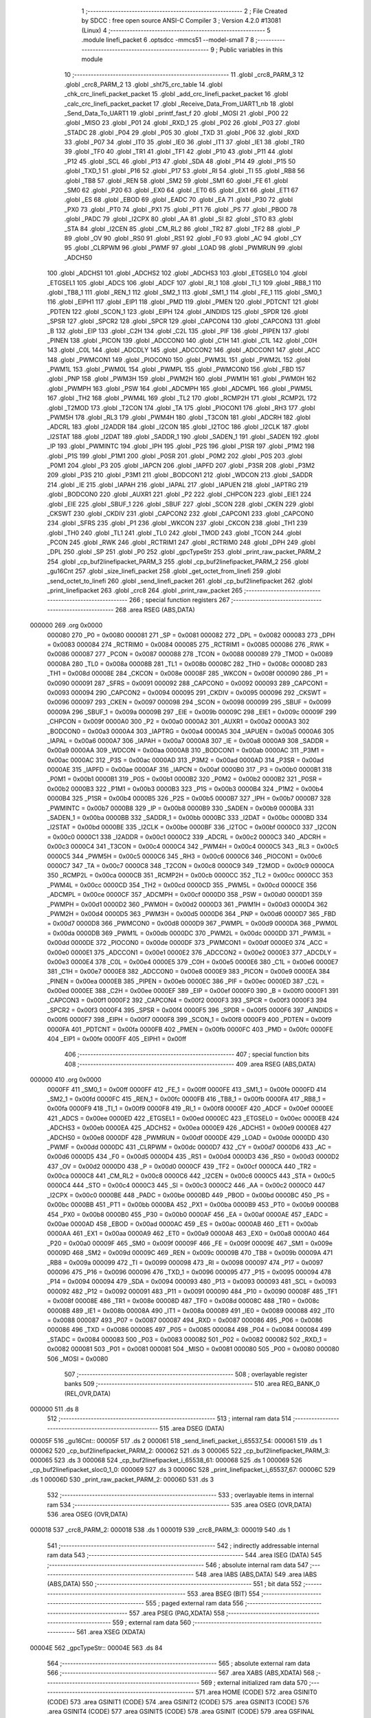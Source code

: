                                       1 ;--------------------------------------------------------
                                      2 ; File Created by SDCC : free open source ANSI-C Compiler
                                      3 ; Version 4.2.0 #13081 (Linux)
                                      4 ;--------------------------------------------------------
                                      5 	.module linefi_packet
                                      6 	.optsdcc -mmcs51 --model-small
                                      7 	
                                      8 ;--------------------------------------------------------
                                      9 ; Public variables in this module
                                     10 ;--------------------------------------------------------
                                     11 	.globl _crc8_PARM_3
                                     12 	.globl _crc8_PARM_2
                                     13 	.globl _sht75_crc_table
                                     14 	.globl _chk_crc_linefi_packet_packet
                                     15 	.globl _add_crc_linefi_packet_packet
                                     16 	.globl _calc_crc_linefi_packet_packet
                                     17 	.globl _Receive_Data_From_UART1_nb
                                     18 	.globl _Send_Data_To_UART1
                                     19 	.globl _printf_fast_f
                                     20 	.globl _MOSI
                                     21 	.globl _P00
                                     22 	.globl _MISO
                                     23 	.globl _P01
                                     24 	.globl _RXD_1
                                     25 	.globl _P02
                                     26 	.globl _P03
                                     27 	.globl _STADC
                                     28 	.globl _P04
                                     29 	.globl _P05
                                     30 	.globl _TXD
                                     31 	.globl _P06
                                     32 	.globl _RXD
                                     33 	.globl _P07
                                     34 	.globl _IT0
                                     35 	.globl _IE0
                                     36 	.globl _IT1
                                     37 	.globl _IE1
                                     38 	.globl _TR0
                                     39 	.globl _TF0
                                     40 	.globl _TR1
                                     41 	.globl _TF1
                                     42 	.globl _P10
                                     43 	.globl _P11
                                     44 	.globl _P12
                                     45 	.globl _SCL
                                     46 	.globl _P13
                                     47 	.globl _SDA
                                     48 	.globl _P14
                                     49 	.globl _P15
                                     50 	.globl _TXD_1
                                     51 	.globl _P16
                                     52 	.globl _P17
                                     53 	.globl _RI
                                     54 	.globl _TI
                                     55 	.globl _RB8
                                     56 	.globl _TB8
                                     57 	.globl _REN
                                     58 	.globl _SM2
                                     59 	.globl _SM1
                                     60 	.globl _FE
                                     61 	.globl _SM0
                                     62 	.globl _P20
                                     63 	.globl _EX0
                                     64 	.globl _ET0
                                     65 	.globl _EX1
                                     66 	.globl _ET1
                                     67 	.globl _ES
                                     68 	.globl _EBOD
                                     69 	.globl _EADC
                                     70 	.globl _EA
                                     71 	.globl _P30
                                     72 	.globl _PX0
                                     73 	.globl _PT0
                                     74 	.globl _PX1
                                     75 	.globl _PT1
                                     76 	.globl _PS
                                     77 	.globl _PBOD
                                     78 	.globl _PADC
                                     79 	.globl _I2CPX
                                     80 	.globl _AA
                                     81 	.globl _SI
                                     82 	.globl _STO
                                     83 	.globl _STA
                                     84 	.globl _I2CEN
                                     85 	.globl _CM_RL2
                                     86 	.globl _TR2
                                     87 	.globl _TF2
                                     88 	.globl _P
                                     89 	.globl _OV
                                     90 	.globl _RS0
                                     91 	.globl _RS1
                                     92 	.globl _F0
                                     93 	.globl _AC
                                     94 	.globl _CY
                                     95 	.globl _CLRPWM
                                     96 	.globl _PWMF
                                     97 	.globl _LOAD
                                     98 	.globl _PWMRUN
                                     99 	.globl _ADCHS0
                                    100 	.globl _ADCHS1
                                    101 	.globl _ADCHS2
                                    102 	.globl _ADCHS3
                                    103 	.globl _ETGSEL0
                                    104 	.globl _ETGSEL1
                                    105 	.globl _ADCS
                                    106 	.globl _ADCF
                                    107 	.globl _RI_1
                                    108 	.globl _TI_1
                                    109 	.globl _RB8_1
                                    110 	.globl _TB8_1
                                    111 	.globl _REN_1
                                    112 	.globl _SM2_1
                                    113 	.globl _SM1_1
                                    114 	.globl _FE_1
                                    115 	.globl _SM0_1
                                    116 	.globl _EIPH1
                                    117 	.globl _EIP1
                                    118 	.globl _PMD
                                    119 	.globl _PMEN
                                    120 	.globl _PDTCNT
                                    121 	.globl _PDTEN
                                    122 	.globl _SCON_1
                                    123 	.globl _EIPH
                                    124 	.globl _AINDIDS
                                    125 	.globl _SPDR
                                    126 	.globl _SPSR
                                    127 	.globl _SPCR2
                                    128 	.globl _SPCR
                                    129 	.globl _CAPCON4
                                    130 	.globl _CAPCON3
                                    131 	.globl _B
                                    132 	.globl _EIP
                                    133 	.globl _C2H
                                    134 	.globl _C2L
                                    135 	.globl _PIF
                                    136 	.globl _PIPEN
                                    137 	.globl _PINEN
                                    138 	.globl _PICON
                                    139 	.globl _ADCCON0
                                    140 	.globl _C1H
                                    141 	.globl _C1L
                                    142 	.globl _C0H
                                    143 	.globl _C0L
                                    144 	.globl _ADCDLY
                                    145 	.globl _ADCCON2
                                    146 	.globl _ADCCON1
                                    147 	.globl _ACC
                                    148 	.globl _PWMCON1
                                    149 	.globl _PIOCON0
                                    150 	.globl _PWM3L
                                    151 	.globl _PWM2L
                                    152 	.globl _PWM1L
                                    153 	.globl _PWM0L
                                    154 	.globl _PWMPL
                                    155 	.globl _PWMCON0
                                    156 	.globl _FBD
                                    157 	.globl _PNP
                                    158 	.globl _PWM3H
                                    159 	.globl _PWM2H
                                    160 	.globl _PWM1H
                                    161 	.globl _PWM0H
                                    162 	.globl _PWMPH
                                    163 	.globl _PSW
                                    164 	.globl _ADCMPH
                                    165 	.globl _ADCMPL
                                    166 	.globl _PWM5L
                                    167 	.globl _TH2
                                    168 	.globl _PWM4L
                                    169 	.globl _TL2
                                    170 	.globl _RCMP2H
                                    171 	.globl _RCMP2L
                                    172 	.globl _T2MOD
                                    173 	.globl _T2CON
                                    174 	.globl _TA
                                    175 	.globl _PIOCON1
                                    176 	.globl _RH3
                                    177 	.globl _PWM5H
                                    178 	.globl _RL3
                                    179 	.globl _PWM4H
                                    180 	.globl _T3CON
                                    181 	.globl _ADCRH
                                    182 	.globl _ADCRL
                                    183 	.globl _I2ADDR
                                    184 	.globl _I2CON
                                    185 	.globl _I2TOC
                                    186 	.globl _I2CLK
                                    187 	.globl _I2STAT
                                    188 	.globl _I2DAT
                                    189 	.globl _SADDR_1
                                    190 	.globl _SADEN_1
                                    191 	.globl _SADEN
                                    192 	.globl _IP
                                    193 	.globl _PWMINTC
                                    194 	.globl _IPH
                                    195 	.globl _P2S
                                    196 	.globl _P1SR
                                    197 	.globl _P1M2
                                    198 	.globl _P1S
                                    199 	.globl _P1M1
                                    200 	.globl _P0SR
                                    201 	.globl _P0M2
                                    202 	.globl _P0S
                                    203 	.globl _P0M1
                                    204 	.globl _P3
                                    205 	.globl _IAPCN
                                    206 	.globl _IAPFD
                                    207 	.globl _P3SR
                                    208 	.globl _P3M2
                                    209 	.globl _P3S
                                    210 	.globl _P3M1
                                    211 	.globl _BODCON1
                                    212 	.globl _WDCON
                                    213 	.globl _SADDR
                                    214 	.globl _IE
                                    215 	.globl _IAPAH
                                    216 	.globl _IAPAL
                                    217 	.globl _IAPUEN
                                    218 	.globl _IAPTRG
                                    219 	.globl _BODCON0
                                    220 	.globl _AUXR1
                                    221 	.globl _P2
                                    222 	.globl _CHPCON
                                    223 	.globl _EIE1
                                    224 	.globl _EIE
                                    225 	.globl _SBUF_1
                                    226 	.globl _SBUF
                                    227 	.globl _SCON
                                    228 	.globl _CKEN
                                    229 	.globl _CKSWT
                                    230 	.globl _CKDIV
                                    231 	.globl _CAPCON2
                                    232 	.globl _CAPCON1
                                    233 	.globl _CAPCON0
                                    234 	.globl _SFRS
                                    235 	.globl _P1
                                    236 	.globl _WKCON
                                    237 	.globl _CKCON
                                    238 	.globl _TH1
                                    239 	.globl _TH0
                                    240 	.globl _TL1
                                    241 	.globl _TL0
                                    242 	.globl _TMOD
                                    243 	.globl _TCON
                                    244 	.globl _PCON
                                    245 	.globl _RWK
                                    246 	.globl _RCTRIM1
                                    247 	.globl _RCTRIM0
                                    248 	.globl _DPH
                                    249 	.globl _DPL
                                    250 	.globl _SP
                                    251 	.globl _P0
                                    252 	.globl _gpcTypeStr
                                    253 	.globl _print_raw_packet_PARM_2
                                    254 	.globl _cp_buf2linefipacket_PARM_3
                                    255 	.globl _cp_buf2linefipacket_PARM_2
                                    256 	.globl _gu16Cnt
                                    257 	.globl _size_linefi_packet
                                    258 	.globl _get_octet_from_linefi
                                    259 	.globl _send_octet_to_linefi
                                    260 	.globl _send_linefi_packet
                                    261 	.globl _cp_buf2linefipacket
                                    262 	.globl _print_linefipacket
                                    263 	.globl _crc8
                                    264 	.globl _print_raw_packet
                                    265 ;--------------------------------------------------------
                                    266 ; special function registers
                                    267 ;--------------------------------------------------------
                                    268 	.area RSEG    (ABS,DATA)
      000000                        269 	.org 0x0000
                           000080   270 _P0	=	0x0080
                           000081   271 _SP	=	0x0081
                           000082   272 _DPL	=	0x0082
                           000083   273 _DPH	=	0x0083
                           000084   274 _RCTRIM0	=	0x0084
                           000085   275 _RCTRIM1	=	0x0085
                           000086   276 _RWK	=	0x0086
                           000087   277 _PCON	=	0x0087
                           000088   278 _TCON	=	0x0088
                           000089   279 _TMOD	=	0x0089
                           00008A   280 _TL0	=	0x008a
                           00008B   281 _TL1	=	0x008b
                           00008C   282 _TH0	=	0x008c
                           00008D   283 _TH1	=	0x008d
                           00008E   284 _CKCON	=	0x008e
                           00008F   285 _WKCON	=	0x008f
                           000090   286 _P1	=	0x0090
                           000091   287 _SFRS	=	0x0091
                           000092   288 _CAPCON0	=	0x0092
                           000093   289 _CAPCON1	=	0x0093
                           000094   290 _CAPCON2	=	0x0094
                           000095   291 _CKDIV	=	0x0095
                           000096   292 _CKSWT	=	0x0096
                           000097   293 _CKEN	=	0x0097
                           000098   294 _SCON	=	0x0098
                           000099   295 _SBUF	=	0x0099
                           00009A   296 _SBUF_1	=	0x009a
                           00009B   297 _EIE	=	0x009b
                           00009C   298 _EIE1	=	0x009c
                           00009F   299 _CHPCON	=	0x009f
                           0000A0   300 _P2	=	0x00a0
                           0000A2   301 _AUXR1	=	0x00a2
                           0000A3   302 _BODCON0	=	0x00a3
                           0000A4   303 _IAPTRG	=	0x00a4
                           0000A5   304 _IAPUEN	=	0x00a5
                           0000A6   305 _IAPAL	=	0x00a6
                           0000A7   306 _IAPAH	=	0x00a7
                           0000A8   307 _IE	=	0x00a8
                           0000A9   308 _SADDR	=	0x00a9
                           0000AA   309 _WDCON	=	0x00aa
                           0000AB   310 _BODCON1	=	0x00ab
                           0000AC   311 _P3M1	=	0x00ac
                           0000AC   312 _P3S	=	0x00ac
                           0000AD   313 _P3M2	=	0x00ad
                           0000AD   314 _P3SR	=	0x00ad
                           0000AE   315 _IAPFD	=	0x00ae
                           0000AF   316 _IAPCN	=	0x00af
                           0000B0   317 _P3	=	0x00b0
                           0000B1   318 _P0M1	=	0x00b1
                           0000B1   319 _P0S	=	0x00b1
                           0000B2   320 _P0M2	=	0x00b2
                           0000B2   321 _P0SR	=	0x00b2
                           0000B3   322 _P1M1	=	0x00b3
                           0000B3   323 _P1S	=	0x00b3
                           0000B4   324 _P1M2	=	0x00b4
                           0000B4   325 _P1SR	=	0x00b4
                           0000B5   326 _P2S	=	0x00b5
                           0000B7   327 _IPH	=	0x00b7
                           0000B7   328 _PWMINTC	=	0x00b7
                           0000B8   329 _IP	=	0x00b8
                           0000B9   330 _SADEN	=	0x00b9
                           0000BA   331 _SADEN_1	=	0x00ba
                           0000BB   332 _SADDR_1	=	0x00bb
                           0000BC   333 _I2DAT	=	0x00bc
                           0000BD   334 _I2STAT	=	0x00bd
                           0000BE   335 _I2CLK	=	0x00be
                           0000BF   336 _I2TOC	=	0x00bf
                           0000C0   337 _I2CON	=	0x00c0
                           0000C1   338 _I2ADDR	=	0x00c1
                           0000C2   339 _ADCRL	=	0x00c2
                           0000C3   340 _ADCRH	=	0x00c3
                           0000C4   341 _T3CON	=	0x00c4
                           0000C4   342 _PWM4H	=	0x00c4
                           0000C5   343 _RL3	=	0x00c5
                           0000C5   344 _PWM5H	=	0x00c5
                           0000C6   345 _RH3	=	0x00c6
                           0000C6   346 _PIOCON1	=	0x00c6
                           0000C7   347 _TA	=	0x00c7
                           0000C8   348 _T2CON	=	0x00c8
                           0000C9   349 _T2MOD	=	0x00c9
                           0000CA   350 _RCMP2L	=	0x00ca
                           0000CB   351 _RCMP2H	=	0x00cb
                           0000CC   352 _TL2	=	0x00cc
                           0000CC   353 _PWM4L	=	0x00cc
                           0000CD   354 _TH2	=	0x00cd
                           0000CD   355 _PWM5L	=	0x00cd
                           0000CE   356 _ADCMPL	=	0x00ce
                           0000CF   357 _ADCMPH	=	0x00cf
                           0000D0   358 _PSW	=	0x00d0
                           0000D1   359 _PWMPH	=	0x00d1
                           0000D2   360 _PWM0H	=	0x00d2
                           0000D3   361 _PWM1H	=	0x00d3
                           0000D4   362 _PWM2H	=	0x00d4
                           0000D5   363 _PWM3H	=	0x00d5
                           0000D6   364 _PNP	=	0x00d6
                           0000D7   365 _FBD	=	0x00d7
                           0000D8   366 _PWMCON0	=	0x00d8
                           0000D9   367 _PWMPL	=	0x00d9
                           0000DA   368 _PWM0L	=	0x00da
                           0000DB   369 _PWM1L	=	0x00db
                           0000DC   370 _PWM2L	=	0x00dc
                           0000DD   371 _PWM3L	=	0x00dd
                           0000DE   372 _PIOCON0	=	0x00de
                           0000DF   373 _PWMCON1	=	0x00df
                           0000E0   374 _ACC	=	0x00e0
                           0000E1   375 _ADCCON1	=	0x00e1
                           0000E2   376 _ADCCON2	=	0x00e2
                           0000E3   377 _ADCDLY	=	0x00e3
                           0000E4   378 _C0L	=	0x00e4
                           0000E5   379 _C0H	=	0x00e5
                           0000E6   380 _C1L	=	0x00e6
                           0000E7   381 _C1H	=	0x00e7
                           0000E8   382 _ADCCON0	=	0x00e8
                           0000E9   383 _PICON	=	0x00e9
                           0000EA   384 _PINEN	=	0x00ea
                           0000EB   385 _PIPEN	=	0x00eb
                           0000EC   386 _PIF	=	0x00ec
                           0000ED   387 _C2L	=	0x00ed
                           0000EE   388 _C2H	=	0x00ee
                           0000EF   389 _EIP	=	0x00ef
                           0000F0   390 _B	=	0x00f0
                           0000F1   391 _CAPCON3	=	0x00f1
                           0000F2   392 _CAPCON4	=	0x00f2
                           0000F3   393 _SPCR	=	0x00f3
                           0000F3   394 _SPCR2	=	0x00f3
                           0000F4   395 _SPSR	=	0x00f4
                           0000F5   396 _SPDR	=	0x00f5
                           0000F6   397 _AINDIDS	=	0x00f6
                           0000F7   398 _EIPH	=	0x00f7
                           0000F8   399 _SCON_1	=	0x00f8
                           0000F9   400 _PDTEN	=	0x00f9
                           0000FA   401 _PDTCNT	=	0x00fa
                           0000FB   402 _PMEN	=	0x00fb
                           0000FC   403 _PMD	=	0x00fc
                           0000FE   404 _EIP1	=	0x00fe
                           0000FF   405 _EIPH1	=	0x00ff
                                    406 ;--------------------------------------------------------
                                    407 ; special function bits
                                    408 ;--------------------------------------------------------
                                    409 	.area RSEG    (ABS,DATA)
      000000                        410 	.org 0x0000
                           0000FF   411 _SM0_1	=	0x00ff
                           0000FF   412 _FE_1	=	0x00ff
                           0000FE   413 _SM1_1	=	0x00fe
                           0000FD   414 _SM2_1	=	0x00fd
                           0000FC   415 _REN_1	=	0x00fc
                           0000FB   416 _TB8_1	=	0x00fb
                           0000FA   417 _RB8_1	=	0x00fa
                           0000F9   418 _TI_1	=	0x00f9
                           0000F8   419 _RI_1	=	0x00f8
                           0000EF   420 _ADCF	=	0x00ef
                           0000EE   421 _ADCS	=	0x00ee
                           0000ED   422 _ETGSEL1	=	0x00ed
                           0000EC   423 _ETGSEL0	=	0x00ec
                           0000EB   424 _ADCHS3	=	0x00eb
                           0000EA   425 _ADCHS2	=	0x00ea
                           0000E9   426 _ADCHS1	=	0x00e9
                           0000E8   427 _ADCHS0	=	0x00e8
                           0000DF   428 _PWMRUN	=	0x00df
                           0000DE   429 _LOAD	=	0x00de
                           0000DD   430 _PWMF	=	0x00dd
                           0000DC   431 _CLRPWM	=	0x00dc
                           0000D7   432 _CY	=	0x00d7
                           0000D6   433 _AC	=	0x00d6
                           0000D5   434 _F0	=	0x00d5
                           0000D4   435 _RS1	=	0x00d4
                           0000D3   436 _RS0	=	0x00d3
                           0000D2   437 _OV	=	0x00d2
                           0000D0   438 _P	=	0x00d0
                           0000CF   439 _TF2	=	0x00cf
                           0000CA   440 _TR2	=	0x00ca
                           0000C8   441 _CM_RL2	=	0x00c8
                           0000C6   442 _I2CEN	=	0x00c6
                           0000C5   443 _STA	=	0x00c5
                           0000C4   444 _STO	=	0x00c4
                           0000C3   445 _SI	=	0x00c3
                           0000C2   446 _AA	=	0x00c2
                           0000C0   447 _I2CPX	=	0x00c0
                           0000BE   448 _PADC	=	0x00be
                           0000BD   449 _PBOD	=	0x00bd
                           0000BC   450 _PS	=	0x00bc
                           0000BB   451 _PT1	=	0x00bb
                           0000BA   452 _PX1	=	0x00ba
                           0000B9   453 _PT0	=	0x00b9
                           0000B8   454 _PX0	=	0x00b8
                           0000B0   455 _P30	=	0x00b0
                           0000AF   456 _EA	=	0x00af
                           0000AE   457 _EADC	=	0x00ae
                           0000AD   458 _EBOD	=	0x00ad
                           0000AC   459 _ES	=	0x00ac
                           0000AB   460 _ET1	=	0x00ab
                           0000AA   461 _EX1	=	0x00aa
                           0000A9   462 _ET0	=	0x00a9
                           0000A8   463 _EX0	=	0x00a8
                           0000A0   464 _P20	=	0x00a0
                           00009F   465 _SM0	=	0x009f
                           00009F   466 _FE	=	0x009f
                           00009E   467 _SM1	=	0x009e
                           00009D   468 _SM2	=	0x009d
                           00009C   469 _REN	=	0x009c
                           00009B   470 _TB8	=	0x009b
                           00009A   471 _RB8	=	0x009a
                           000099   472 _TI	=	0x0099
                           000098   473 _RI	=	0x0098
                           000097   474 _P17	=	0x0097
                           000096   475 _P16	=	0x0096
                           000096   476 _TXD_1	=	0x0096
                           000095   477 _P15	=	0x0095
                           000094   478 _P14	=	0x0094
                           000094   479 _SDA	=	0x0094
                           000093   480 _P13	=	0x0093
                           000093   481 _SCL	=	0x0093
                           000092   482 _P12	=	0x0092
                           000091   483 _P11	=	0x0091
                           000090   484 _P10	=	0x0090
                           00008F   485 _TF1	=	0x008f
                           00008E   486 _TR1	=	0x008e
                           00008D   487 _TF0	=	0x008d
                           00008C   488 _TR0	=	0x008c
                           00008B   489 _IE1	=	0x008b
                           00008A   490 _IT1	=	0x008a
                           000089   491 _IE0	=	0x0089
                           000088   492 _IT0	=	0x0088
                           000087   493 _P07	=	0x0087
                           000087   494 _RXD	=	0x0087
                           000086   495 _P06	=	0x0086
                           000086   496 _TXD	=	0x0086
                           000085   497 _P05	=	0x0085
                           000084   498 _P04	=	0x0084
                           000084   499 _STADC	=	0x0084
                           000083   500 _P03	=	0x0083
                           000082   501 _P02	=	0x0082
                           000082   502 _RXD_1	=	0x0082
                           000081   503 _P01	=	0x0081
                           000081   504 _MISO	=	0x0081
                           000080   505 _P00	=	0x0080
                           000080   506 _MOSI	=	0x0080
                                    507 ;--------------------------------------------------------
                                    508 ; overlayable register banks
                                    509 ;--------------------------------------------------------
                                    510 	.area REG_BANK_0	(REL,OVR,DATA)
      000000                        511 	.ds 8
                                    512 ;--------------------------------------------------------
                                    513 ; internal ram data
                                    514 ;--------------------------------------------------------
                                    515 	.area DSEG    (DATA)
      00005F                        516 _gu16Cnt::
      00005F                        517 	.ds 2
      000061                        518 _send_linefi_packet_i_65537_54:
      000061                        519 	.ds 1
      000062                        520 _cp_buf2linefipacket_PARM_2:
      000062                        521 	.ds 3
      000065                        522 _cp_buf2linefipacket_PARM_3:
      000065                        523 	.ds 3
      000068                        524 _cp_buf2linefipacket_i_65538_61:
      000068                        525 	.ds 1
      000069                        526 _cp_buf2linefipacket_sloc0_1_0:
      000069                        527 	.ds 3
      00006C                        528 _print_linefipacket_i_65537_67:
      00006C                        529 	.ds 1
      00006D                        530 _print_raw_packet_PARM_2:
      00006D                        531 	.ds 3
                                    532 ;--------------------------------------------------------
                                    533 ; overlayable items in internal ram
                                    534 ;--------------------------------------------------------
                                    535 	.area	OSEG    (OVR,DATA)
                                    536 	.area	OSEG    (OVR,DATA)
      000018                        537 _crc8_PARM_2:
      000018                        538 	.ds 1
      000019                        539 _crc8_PARM_3:
      000019                        540 	.ds 1
                                    541 ;--------------------------------------------------------
                                    542 ; indirectly addressable internal ram data
                                    543 ;--------------------------------------------------------
                                    544 	.area ISEG    (DATA)
                                    545 ;--------------------------------------------------------
                                    546 ; absolute internal ram data
                                    547 ;--------------------------------------------------------
                                    548 	.area IABS    (ABS,DATA)
                                    549 	.area IABS    (ABS,DATA)
                                    550 ;--------------------------------------------------------
                                    551 ; bit data
                                    552 ;--------------------------------------------------------
                                    553 	.area BSEG    (BIT)
                                    554 ;--------------------------------------------------------
                                    555 ; paged external ram data
                                    556 ;--------------------------------------------------------
                                    557 	.area PSEG    (PAG,XDATA)
                                    558 ;--------------------------------------------------------
                                    559 ; external ram data
                                    560 ;--------------------------------------------------------
                                    561 	.area XSEG    (XDATA)
      00004E                        562 _gpcTypeStr::
      00004E                        563 	.ds 84
                                    564 ;--------------------------------------------------------
                                    565 ; absolute external ram data
                                    566 ;--------------------------------------------------------
                                    567 	.area XABS    (ABS,XDATA)
                                    568 ;--------------------------------------------------------
                                    569 ; external initialized ram data
                                    570 ;--------------------------------------------------------
                                    571 	.area HOME    (CODE)
                                    572 	.area GSINIT0 (CODE)
                                    573 	.area GSINIT1 (CODE)
                                    574 	.area GSINIT2 (CODE)
                                    575 	.area GSINIT3 (CODE)
                                    576 	.area GSINIT4 (CODE)
                                    577 	.area GSINIT5 (CODE)
                                    578 	.area GSINIT  (CODE)
                                    579 	.area GSFINAL (CODE)
                                    580 	.area CSEG    (CODE)
                                    581 ;--------------------------------------------------------
                                    582 ; global & static initialisations
                                    583 ;--------------------------------------------------------
                                    584 	.area HOME    (CODE)
                                    585 	.area GSINIT  (CODE)
                                    586 	.area GSFINAL (CODE)
                                    587 	.area GSINIT  (CODE)
                                    588 ;	../lib/linefi_packet.c:15: uint16 gu16Cnt = 0;
      00013D E4               [12]  589 	clr	a
      00013E F5 5F            [12]  590 	mov	_gu16Cnt,a
      000140 F5 60            [12]  591 	mov	(_gu16Cnt + 1),a
                                    592 ;	../lib/linefi_packet.c:17: const char * __xdata gpcTypeStr[] = {
      000142 90 00 4E         [24]  593 	mov	dptr,#_gpcTypeStr
      000145 74 46            [12]  594 	mov	a,#___str_14
      000147 F0               [24]  595 	movx	@dptr,a
      000148 74 23            [12]  596 	mov	a,#(___str_14 >> 8)
      00014A A3               [24]  597 	inc	dptr
      00014B F0               [24]  598 	movx	@dptr,a
      00014C 74 80            [12]  599 	mov	a,#0x80
      00014E A3               [24]  600 	inc	dptr
      00014F F0               [24]  601 	movx	@dptr,a
      000150 90 00 51         [24]  602 	mov	dptr,#(_gpcTypeStr + 0x0003)
      000153 74 51            [12]  603 	mov	a,#___str_15
      000155 F0               [24]  604 	movx	@dptr,a
      000156 74 23            [12]  605 	mov	a,#(___str_15 >> 8)
      000158 A3               [24]  606 	inc	dptr
      000159 F0               [24]  607 	movx	@dptr,a
      00015A 74 80            [12]  608 	mov	a,#0x80
      00015C A3               [24]  609 	inc	dptr
      00015D F0               [24]  610 	movx	@dptr,a
      00015E 90 00 54         [24]  611 	mov	dptr,#(_gpcTypeStr + 0x0006)
      000161 74 5C            [12]  612 	mov	a,#___str_16
      000163 F0               [24]  613 	movx	@dptr,a
      000164 74 23            [12]  614 	mov	a,#(___str_16 >> 8)
      000166 A3               [24]  615 	inc	dptr
      000167 F0               [24]  616 	movx	@dptr,a
      000168 74 80            [12]  617 	mov	a,#0x80
      00016A A3               [24]  618 	inc	dptr
      00016B F0               [24]  619 	movx	@dptr,a
      00016C 90 00 57         [24]  620 	mov	dptr,#(_gpcTypeStr + 0x0009)
      00016F 74 67            [12]  621 	mov	a,#___str_17
      000171 F0               [24]  622 	movx	@dptr,a
      000172 74 23            [12]  623 	mov	a,#(___str_17 >> 8)
      000174 A3               [24]  624 	inc	dptr
      000175 F0               [24]  625 	movx	@dptr,a
      000176 74 80            [12]  626 	mov	a,#0x80
      000178 A3               [24]  627 	inc	dptr
      000179 F0               [24]  628 	movx	@dptr,a
      00017A 90 00 5A         [24]  629 	mov	dptr,#(_gpcTypeStr + 0x000c)
      00017D 74 74            [12]  630 	mov	a,#___str_18
      00017F F0               [24]  631 	movx	@dptr,a
      000180 74 23            [12]  632 	mov	a,#(___str_18 >> 8)
      000182 A3               [24]  633 	inc	dptr
      000183 F0               [24]  634 	movx	@dptr,a
      000184 74 80            [12]  635 	mov	a,#0x80
      000186 A3               [24]  636 	inc	dptr
      000187 F0               [24]  637 	movx	@dptr,a
      000188 90 00 5D         [24]  638 	mov	dptr,#(_gpcTypeStr + 0x000f)
      00018B 74 80            [12]  639 	mov	a,#___str_19
      00018D F0               [24]  640 	movx	@dptr,a
      00018E 74 23            [12]  641 	mov	a,#(___str_19 >> 8)
      000190 A3               [24]  642 	inc	dptr
      000191 F0               [24]  643 	movx	@dptr,a
      000192 74 80            [12]  644 	mov	a,#0x80
      000194 A3               [24]  645 	inc	dptr
      000195 F0               [24]  646 	movx	@dptr,a
      000196 90 00 60         [24]  647 	mov	dptr,#(_gpcTypeStr + 0x0012)
      000199 74 8F            [12]  648 	mov	a,#___str_20
      00019B F0               [24]  649 	movx	@dptr,a
      00019C 74 23            [12]  650 	mov	a,#(___str_20 >> 8)
      00019E A3               [24]  651 	inc	dptr
      00019F F0               [24]  652 	movx	@dptr,a
      0001A0 74 80            [12]  653 	mov	a,#0x80
      0001A2 A3               [24]  654 	inc	dptr
      0001A3 F0               [24]  655 	movx	@dptr,a
      0001A4 90 00 63         [24]  656 	mov	dptr,#(_gpcTypeStr + 0x0015)
      0001A7 74 9D            [12]  657 	mov	a,#___str_21
      0001A9 F0               [24]  658 	movx	@dptr,a
      0001AA 74 23            [12]  659 	mov	a,#(___str_21 >> 8)
      0001AC A3               [24]  660 	inc	dptr
      0001AD F0               [24]  661 	movx	@dptr,a
      0001AE 74 80            [12]  662 	mov	a,#0x80
      0001B0 A3               [24]  663 	inc	dptr
      0001B1 F0               [24]  664 	movx	@dptr,a
      0001B2 90 00 66         [24]  665 	mov	dptr,#(_gpcTypeStr + 0x0018)
      0001B5 74 9D            [12]  666 	mov	a,#___str_21
      0001B7 F0               [24]  667 	movx	@dptr,a
      0001B8 74 23            [12]  668 	mov	a,#(___str_21 >> 8)
      0001BA A3               [24]  669 	inc	dptr
      0001BB F0               [24]  670 	movx	@dptr,a
      0001BC 74 80            [12]  671 	mov	a,#0x80
      0001BE A3               [24]  672 	inc	dptr
      0001BF F0               [24]  673 	movx	@dptr,a
      0001C0 90 00 69         [24]  674 	mov	dptr,#(_gpcTypeStr + 0x001b)
      0001C3 74 9D            [12]  675 	mov	a,#___str_21
      0001C5 F0               [24]  676 	movx	@dptr,a
      0001C6 74 23            [12]  677 	mov	a,#(___str_21 >> 8)
      0001C8 A3               [24]  678 	inc	dptr
      0001C9 F0               [24]  679 	movx	@dptr,a
      0001CA 74 80            [12]  680 	mov	a,#0x80
      0001CC A3               [24]  681 	inc	dptr
      0001CD F0               [24]  682 	movx	@dptr,a
      0001CE 90 00 6C         [24]  683 	mov	dptr,#(_gpcTypeStr + 0x001e)
      0001D1 74 9D            [12]  684 	mov	a,#___str_21
      0001D3 F0               [24]  685 	movx	@dptr,a
      0001D4 74 23            [12]  686 	mov	a,#(___str_21 >> 8)
      0001D6 A3               [24]  687 	inc	dptr
      0001D7 F0               [24]  688 	movx	@dptr,a
      0001D8 74 80            [12]  689 	mov	a,#0x80
      0001DA A3               [24]  690 	inc	dptr
      0001DB F0               [24]  691 	movx	@dptr,a
      0001DC 90 00 6F         [24]  692 	mov	dptr,#(_gpcTypeStr + 0x0021)
      0001DF 74 9D            [12]  693 	mov	a,#___str_21
      0001E1 F0               [24]  694 	movx	@dptr,a
      0001E2 74 23            [12]  695 	mov	a,#(___str_21 >> 8)
      0001E4 A3               [24]  696 	inc	dptr
      0001E5 F0               [24]  697 	movx	@dptr,a
      0001E6 74 80            [12]  698 	mov	a,#0x80
      0001E8 A3               [24]  699 	inc	dptr
      0001E9 F0               [24]  700 	movx	@dptr,a
      0001EA 90 00 72         [24]  701 	mov	dptr,#(_gpcTypeStr + 0x0024)
      0001ED 74 9D            [12]  702 	mov	a,#___str_21
      0001EF F0               [24]  703 	movx	@dptr,a
      0001F0 74 23            [12]  704 	mov	a,#(___str_21 >> 8)
      0001F2 A3               [24]  705 	inc	dptr
      0001F3 F0               [24]  706 	movx	@dptr,a
      0001F4 74 80            [12]  707 	mov	a,#0x80
      0001F6 A3               [24]  708 	inc	dptr
      0001F7 F0               [24]  709 	movx	@dptr,a
      0001F8 90 00 75         [24]  710 	mov	dptr,#(_gpcTypeStr + 0x0027)
      0001FB 74 9D            [12]  711 	mov	a,#___str_21
      0001FD F0               [24]  712 	movx	@dptr,a
      0001FE 74 23            [12]  713 	mov	a,#(___str_21 >> 8)
      000200 A3               [24]  714 	inc	dptr
      000201 F0               [24]  715 	movx	@dptr,a
      000202 74 80            [12]  716 	mov	a,#0x80
      000204 A3               [24]  717 	inc	dptr
      000205 F0               [24]  718 	movx	@dptr,a
      000206 90 00 78         [24]  719 	mov	dptr,#(_gpcTypeStr + 0x002a)
      000209 74 9D            [12]  720 	mov	a,#___str_21
      00020B F0               [24]  721 	movx	@dptr,a
      00020C 74 23            [12]  722 	mov	a,#(___str_21 >> 8)
      00020E A3               [24]  723 	inc	dptr
      00020F F0               [24]  724 	movx	@dptr,a
      000210 74 80            [12]  725 	mov	a,#0x80
      000212 A3               [24]  726 	inc	dptr
      000213 F0               [24]  727 	movx	@dptr,a
      000214 90 00 7B         [24]  728 	mov	dptr,#(_gpcTypeStr + 0x002d)
      000217 74 9D            [12]  729 	mov	a,#___str_21
      000219 F0               [24]  730 	movx	@dptr,a
      00021A 74 23            [12]  731 	mov	a,#(___str_21 >> 8)
      00021C A3               [24]  732 	inc	dptr
      00021D F0               [24]  733 	movx	@dptr,a
      00021E 74 80            [12]  734 	mov	a,#0x80
      000220 A3               [24]  735 	inc	dptr
      000221 F0               [24]  736 	movx	@dptr,a
      000222 90 00 7E         [24]  737 	mov	dptr,#(_gpcTypeStr + 0x0030)
      000225 74 9D            [12]  738 	mov	a,#___str_21
      000227 F0               [24]  739 	movx	@dptr,a
      000228 74 23            [12]  740 	mov	a,#(___str_21 >> 8)
      00022A A3               [24]  741 	inc	dptr
      00022B F0               [24]  742 	movx	@dptr,a
      00022C 74 80            [12]  743 	mov	a,#0x80
      00022E A3               [24]  744 	inc	dptr
      00022F F0               [24]  745 	movx	@dptr,a
      000230 90 00 81         [24]  746 	mov	dptr,#(_gpcTypeStr + 0x0033)
      000233 74 9D            [12]  747 	mov	a,#___str_21
      000235 F0               [24]  748 	movx	@dptr,a
      000236 74 23            [12]  749 	mov	a,#(___str_21 >> 8)
      000238 A3               [24]  750 	inc	dptr
      000239 F0               [24]  751 	movx	@dptr,a
      00023A 74 80            [12]  752 	mov	a,#0x80
      00023C A3               [24]  753 	inc	dptr
      00023D F0               [24]  754 	movx	@dptr,a
      00023E 90 00 84         [24]  755 	mov	dptr,#(_gpcTypeStr + 0x0036)
      000241 74 9D            [12]  756 	mov	a,#___str_21
      000243 F0               [24]  757 	movx	@dptr,a
      000244 74 23            [12]  758 	mov	a,#(___str_21 >> 8)
      000246 A3               [24]  759 	inc	dptr
      000247 F0               [24]  760 	movx	@dptr,a
      000248 74 80            [12]  761 	mov	a,#0x80
      00024A A3               [24]  762 	inc	dptr
      00024B F0               [24]  763 	movx	@dptr,a
      00024C 90 00 87         [24]  764 	mov	dptr,#(_gpcTypeStr + 0x0039)
      00024F 74 9D            [12]  765 	mov	a,#___str_21
      000251 F0               [24]  766 	movx	@dptr,a
      000252 74 23            [12]  767 	mov	a,#(___str_21 >> 8)
      000254 A3               [24]  768 	inc	dptr
      000255 F0               [24]  769 	movx	@dptr,a
      000256 74 80            [12]  770 	mov	a,#0x80
      000258 A3               [24]  771 	inc	dptr
      000259 F0               [24]  772 	movx	@dptr,a
      00025A 90 00 8A         [24]  773 	mov	dptr,#(_gpcTypeStr + 0x003c)
      00025D 74 9D            [12]  774 	mov	a,#___str_21
      00025F F0               [24]  775 	movx	@dptr,a
      000260 74 23            [12]  776 	mov	a,#(___str_21 >> 8)
      000262 A3               [24]  777 	inc	dptr
      000263 F0               [24]  778 	movx	@dptr,a
      000264 74 80            [12]  779 	mov	a,#0x80
      000266 A3               [24]  780 	inc	dptr
      000267 F0               [24]  781 	movx	@dptr,a
      000268 90 00 8D         [24]  782 	mov	dptr,#(_gpcTypeStr + 0x003f)
      00026B 74 9D            [12]  783 	mov	a,#___str_21
      00026D F0               [24]  784 	movx	@dptr,a
      00026E 74 23            [12]  785 	mov	a,#(___str_21 >> 8)
      000270 A3               [24]  786 	inc	dptr
      000271 F0               [24]  787 	movx	@dptr,a
      000272 74 80            [12]  788 	mov	a,#0x80
      000274 A3               [24]  789 	inc	dptr
      000275 F0               [24]  790 	movx	@dptr,a
      000276 90 00 90         [24]  791 	mov	dptr,#(_gpcTypeStr + 0x0042)
      000279 74 9D            [12]  792 	mov	a,#___str_21
      00027B F0               [24]  793 	movx	@dptr,a
      00027C 74 23            [12]  794 	mov	a,#(___str_21 >> 8)
      00027E A3               [24]  795 	inc	dptr
      00027F F0               [24]  796 	movx	@dptr,a
      000280 74 80            [12]  797 	mov	a,#0x80
      000282 A3               [24]  798 	inc	dptr
      000283 F0               [24]  799 	movx	@dptr,a
      000284 90 00 93         [24]  800 	mov	dptr,#(_gpcTypeStr + 0x0045)
      000287 74 9D            [12]  801 	mov	a,#___str_21
      000289 F0               [24]  802 	movx	@dptr,a
      00028A 74 23            [12]  803 	mov	a,#(___str_21 >> 8)
      00028C A3               [24]  804 	inc	dptr
      00028D F0               [24]  805 	movx	@dptr,a
      00028E 74 80            [12]  806 	mov	a,#0x80
      000290 A3               [24]  807 	inc	dptr
      000291 F0               [24]  808 	movx	@dptr,a
      000292 90 00 96         [24]  809 	mov	dptr,#(_gpcTypeStr + 0x0048)
      000295 74 9D            [12]  810 	mov	a,#___str_21
      000297 F0               [24]  811 	movx	@dptr,a
      000298 74 23            [12]  812 	mov	a,#(___str_21 >> 8)
      00029A A3               [24]  813 	inc	dptr
      00029B F0               [24]  814 	movx	@dptr,a
      00029C 74 80            [12]  815 	mov	a,#0x80
      00029E A3               [24]  816 	inc	dptr
      00029F F0               [24]  817 	movx	@dptr,a
      0002A0 90 00 99         [24]  818 	mov	dptr,#(_gpcTypeStr + 0x004b)
      0002A3 74 9D            [12]  819 	mov	a,#___str_21
      0002A5 F0               [24]  820 	movx	@dptr,a
      0002A6 74 23            [12]  821 	mov	a,#(___str_21 >> 8)
      0002A8 A3               [24]  822 	inc	dptr
      0002A9 F0               [24]  823 	movx	@dptr,a
      0002AA 74 80            [12]  824 	mov	a,#0x80
      0002AC A3               [24]  825 	inc	dptr
      0002AD F0               [24]  826 	movx	@dptr,a
      0002AE 90 00 9C         [24]  827 	mov	dptr,#(_gpcTypeStr + 0x004e)
      0002B1 74 9D            [12]  828 	mov	a,#___str_21
      0002B3 F0               [24]  829 	movx	@dptr,a
      0002B4 74 23            [12]  830 	mov	a,#(___str_21 >> 8)
      0002B6 A3               [24]  831 	inc	dptr
      0002B7 F0               [24]  832 	movx	@dptr,a
      0002B8 74 80            [12]  833 	mov	a,#0x80
      0002BA A3               [24]  834 	inc	dptr
      0002BB F0               [24]  835 	movx	@dptr,a
      0002BC 90 00 9F         [24]  836 	mov	dptr,#(_gpcTypeStr + 0x0051)
      0002BF 74 9D            [12]  837 	mov	a,#___str_21
      0002C1 F0               [24]  838 	movx	@dptr,a
      0002C2 74 23            [12]  839 	mov	a,#(___str_21 >> 8)
      0002C4 A3               [24]  840 	inc	dptr
      0002C5 F0               [24]  841 	movx	@dptr,a
      0002C6 74 80            [12]  842 	mov	a,#0x80
      0002C8 A3               [24]  843 	inc	dptr
      0002C9 F0               [24]  844 	movx	@dptr,a
                                    845 ;--------------------------------------------------------
                                    846 ; Home
                                    847 ;--------------------------------------------------------
                                    848 	.area HOME    (CODE)
                                    849 	.area HOME    (CODE)
                                    850 ;--------------------------------------------------------
                                    851 ; code
                                    852 ;--------------------------------------------------------
                                    853 	.area CSEG    (CODE)
                                    854 ;------------------------------------------------------------
                                    855 ;Allocation info for local variables in function 'size_linefi_packet'
                                    856 ;------------------------------------------------------------
                                    857 ;apstLineFiPkt             Allocated to registers r5 r6 r7 
                                    858 ;------------------------------------------------------------
                                    859 ;	../lib/linefi_packet.c:48: uint8 size_linefi_packet(linefi_packet_t * apstLineFiPkt)
                                    860 ;	-----------------------------------------
                                    861 ;	 function size_linefi_packet
                                    862 ;	-----------------------------------------
      001183                        863 _size_linefi_packet:
                           000007   864 	ar7 = 0x07
                           000006   865 	ar6 = 0x06
                           000005   866 	ar5 = 0x05
                           000004   867 	ar4 = 0x04
                           000003   868 	ar3 = 0x03
                           000002   869 	ar2 = 0x02
                           000001   870 	ar1 = 0x01
                           000000   871 	ar0 = 0x00
      001183 AD 82            [24]  872 	mov	r5,dpl
      001185 AE 83            [24]  873 	mov	r6,dph
      001187 AF F0            [24]  874 	mov	r7,b
                                    875 ;	../lib/linefi_packet.c:50: return apstLineFiPkt->u8Size + sizeof(linefi_packet_t) - sizeof(uint8 *);
      001189 74 03            [12]  876 	mov	a,#0x03
      00118B 2D               [12]  877 	add	a,r5
      00118C FD               [12]  878 	mov	r5,a
      00118D E4               [12]  879 	clr	a
      00118E 3E               [12]  880 	addc	a,r6
      00118F FE               [12]  881 	mov	r6,a
      001190 8D 82            [24]  882 	mov	dpl,r5
      001192 8E 83            [24]  883 	mov	dph,r6
      001194 8F F0            [24]  884 	mov	b,r7
      001196 12 1F F4         [24]  885 	lcall	__gptrget
      001199 24 05            [12]  886 	add	a,#0x05
      00119B F5 82            [12]  887 	mov	dpl,a
                                    888 ;	../lib/linefi_packet.c:51: }
      00119D 22               [24]  889 	ret
                                    890 ;------------------------------------------------------------
                                    891 ;Allocation info for local variables in function 'calc_crc_linefi_packet_packet'
                                    892 ;------------------------------------------------------------
                                    893 ;apstLineFiPkt             Allocated to registers r5 r6 r7 
                                    894 ;u8CRC                     Allocated to registers 
                                    895 ;------------------------------------------------------------
                                    896 ;	../lib/linefi_packet.c:53: uint8 calc_crc_linefi_packet_packet(linefi_packet_t * apstLineFiPkt)
                                    897 ;	-----------------------------------------
                                    898 ;	 function calc_crc_linefi_packet_packet
                                    899 ;	-----------------------------------------
      00119E                        900 _calc_crc_linefi_packet_packet:
      00119E AD 82            [24]  901 	mov	r5,dpl
      0011A0 AE 83            [24]  902 	mov	r6,dph
      0011A2 AF F0            [24]  903 	mov	r7,b
                                    904 ;	../lib/linefi_packet.c:55: uint8 u8CRC = crc8((uint8 *)apstLineFiPkt, 4, 0xFF);
      0011A4 8D 02            [24]  905 	mov	ar2,r5
      0011A6 8E 03            [24]  906 	mov	ar3,r6
      0011A8 8F 04            [24]  907 	mov	ar4,r7
      0011AA 75 18 04         [24]  908 	mov	_crc8_PARM_2,#0x04
      0011AD 75 19 FF         [24]  909 	mov	_crc8_PARM_3,#0xff
      0011B0 8A 82            [24]  910 	mov	dpl,r2
      0011B2 8B 83            [24]  911 	mov	dph,r3
      0011B4 8C F0            [24]  912 	mov	b,r4
      0011B6 C0 07            [24]  913 	push	ar7
      0011B8 C0 06            [24]  914 	push	ar6
      0011BA C0 05            [24]  915 	push	ar5
      0011BC 12 17 19         [24]  916 	lcall	_crc8
      0011BF 85 82 19         [24]  917 	mov	_crc8_PARM_3,dpl
      0011C2 D0 05            [24]  918 	pop	ar5
      0011C4 D0 06            [24]  919 	pop	ar6
      0011C6 D0 07            [24]  920 	pop	ar7
                                    921 ;	../lib/linefi_packet.c:56: u8CRC = crc8((uint8 *)(apstLineFiPkt->pu8Data), apstLineFiPkt->u8Size, u8CRC);
      0011C8 74 05            [12]  922 	mov	a,#0x05
      0011CA 2D               [12]  923 	add	a,r5
      0011CB FA               [12]  924 	mov	r2,a
      0011CC E4               [12]  925 	clr	a
      0011CD 3E               [12]  926 	addc	a,r6
      0011CE FB               [12]  927 	mov	r3,a
      0011CF 8F 04            [24]  928 	mov	ar4,r7
      0011D1 8A 82            [24]  929 	mov	dpl,r2
      0011D3 8B 83            [24]  930 	mov	dph,r3
      0011D5 8C F0            [24]  931 	mov	b,r4
      0011D7 12 1F F4         [24]  932 	lcall	__gptrget
      0011DA FA               [12]  933 	mov	r2,a
      0011DB A3               [24]  934 	inc	dptr
      0011DC 12 1F F4         [24]  935 	lcall	__gptrget
      0011DF FB               [12]  936 	mov	r3,a
      0011E0 A3               [24]  937 	inc	dptr
      0011E1 12 1F F4         [24]  938 	lcall	__gptrget
      0011E4 FC               [12]  939 	mov	r4,a
      0011E5 74 03            [12]  940 	mov	a,#0x03
      0011E7 2D               [12]  941 	add	a,r5
      0011E8 FD               [12]  942 	mov	r5,a
      0011E9 E4               [12]  943 	clr	a
      0011EA 3E               [12]  944 	addc	a,r6
      0011EB FE               [12]  945 	mov	r6,a
      0011EC 8D 82            [24]  946 	mov	dpl,r5
      0011EE 8E 83            [24]  947 	mov	dph,r6
      0011F0 8F F0            [24]  948 	mov	b,r7
      0011F2 12 1F F4         [24]  949 	lcall	__gptrget
      0011F5 F5 18            [12]  950 	mov	_crc8_PARM_2,a
      0011F7 8A 82            [24]  951 	mov	dpl,r2
      0011F9 8B 83            [24]  952 	mov	dph,r3
      0011FB 8C F0            [24]  953 	mov	b,r4
                                    954 ;	../lib/linefi_packet.c:58: return u8CRC;
                                    955 ;	../lib/linefi_packet.c:59: }
      0011FD 02 17 19         [24]  956 	ljmp	_crc8
                                    957 ;------------------------------------------------------------
                                    958 ;Allocation info for local variables in function 'add_crc_linefi_packet_packet'
                                    959 ;------------------------------------------------------------
                                    960 ;apstLineFiPkt             Allocated to registers r5 r6 r7 
                                    961 ;u8CRC                     Allocated to registers r4 
                                    962 ;------------------------------------------------------------
                                    963 ;	../lib/linefi_packet.c:61: void add_crc_linefi_packet_packet(linefi_packet_t * apstLineFiPkt)
                                    964 ;	-----------------------------------------
                                    965 ;	 function add_crc_linefi_packet_packet
                                    966 ;	-----------------------------------------
      001200                        967 _add_crc_linefi_packet_packet:
                                    968 ;	../lib/linefi_packet.c:63: uint8 u8CRC = calc_crc_linefi_packet_packet(apstLineFiPkt);
      001200 AD 82            [24]  969 	mov	r5,dpl
      001202 AE 83            [24]  970 	mov	r6,dph
      001204 AF F0            [24]  971 	mov	r7,b
      001206 C0 07            [24]  972 	push	ar7
      001208 C0 06            [24]  973 	push	ar6
      00120A C0 05            [24]  974 	push	ar5
      00120C 12 11 9E         [24]  975 	lcall	_calc_crc_linefi_packet_packet
      00120F AC 82            [24]  976 	mov	r4,dpl
      001211 D0 05            [24]  977 	pop	ar5
      001213 D0 06            [24]  978 	pop	ar6
      001215 D0 07            [24]  979 	pop	ar7
                                    980 ;	../lib/linefi_packet.c:64: apstLineFiPkt->u8CRC = u8CRC;
      001217 74 04            [12]  981 	mov	a,#0x04
      001219 2D               [12]  982 	add	a,r5
      00121A FD               [12]  983 	mov	r5,a
      00121B E4               [12]  984 	clr	a
      00121C 3E               [12]  985 	addc	a,r6
      00121D FE               [12]  986 	mov	r6,a
      00121E 8D 82            [24]  987 	mov	dpl,r5
      001220 8E 83            [24]  988 	mov	dph,r6
      001222 8F F0            [24]  989 	mov	b,r7
      001224 EC               [12]  990 	mov	a,r4
                                    991 ;	../lib/linefi_packet.c:65: }
      001225 02 1F D9         [24]  992 	ljmp	__gptrput
                                    993 ;------------------------------------------------------------
                                    994 ;Allocation info for local variables in function 'chk_crc_linefi_packet_packet'
                                    995 ;------------------------------------------------------------
                                    996 ;apstLineFiPkt             Allocated to registers r5 r6 r7 
                                    997 ;u8CRC                     Allocated to registers r4 
                                    998 ;------------------------------------------------------------
                                    999 ;	../lib/linefi_packet.c:67: uint8 chk_crc_linefi_packet_packet(linefi_packet_t * apstLineFiPkt)
                                   1000 ;	-----------------------------------------
                                   1001 ;	 function chk_crc_linefi_packet_packet
                                   1002 ;	-----------------------------------------
      001228                       1003 _chk_crc_linefi_packet_packet:
                                   1004 ;	../lib/linefi_packet.c:69: uint8 u8CRC = calc_crc_linefi_packet_packet(apstLineFiPkt);
      001228 AD 82            [24] 1005 	mov	r5,dpl
      00122A AE 83            [24] 1006 	mov	r6,dph
      00122C AF F0            [24] 1007 	mov	r7,b
      00122E C0 07            [24] 1008 	push	ar7
      001230 C0 06            [24] 1009 	push	ar6
      001232 C0 05            [24] 1010 	push	ar5
      001234 12 11 9E         [24] 1011 	lcall	_calc_crc_linefi_packet_packet
      001237 AC 82            [24] 1012 	mov	r4,dpl
      001239 D0 05            [24] 1013 	pop	ar5
      00123B D0 06            [24] 1014 	pop	ar6
      00123D D0 07            [24] 1015 	pop	ar7
                                   1016 ;	../lib/linefi_packet.c:71: if (apstLineFiPkt->u8CRC == u8CRC) {
      00123F 74 04            [12] 1017 	mov	a,#0x04
      001241 2D               [12] 1018 	add	a,r5
      001242 FD               [12] 1019 	mov	r5,a
      001243 E4               [12] 1020 	clr	a
      001244 3E               [12] 1021 	addc	a,r6
      001245 FE               [12] 1022 	mov	r6,a
      001246 8D 82            [24] 1023 	mov	dpl,r5
      001248 8E 83            [24] 1024 	mov	dph,r6
      00124A 8F F0            [24] 1025 	mov	b,r7
      00124C 12 1F F4         [24] 1026 	lcall	__gptrget
      00124F B5 04 04         [24] 1027 	cjne	a,ar4,00102$
                                   1028 ;	../lib/linefi_packet.c:72: return CRC_OK;
      001252 75 82 01         [24] 1029 	mov	dpl,#0x01
      001255 22               [24] 1030 	ret
      001256                       1031 00102$:
                                   1032 ;	../lib/linefi_packet.c:74: return CRC_NOT_OK;
      001256 75 82 00         [24] 1033 	mov	dpl,#0x00
                                   1034 ;	../lib/linefi_packet.c:75: }
      001259 22               [24] 1035 	ret
                                   1036 ;------------------------------------------------------------
                                   1037 ;Allocation info for local variables in function 'get_octet_from_linefi'
                                   1038 ;------------------------------------------------------------
                                   1039 ;apu8Tmp                   Allocated to registers r5 r6 r7 
                                   1040 ;------------------------------------------------------------
                                   1041 ;	../lib/linefi_packet.c:78: UINT8 get_octet_from_linefi(UINT8 * apu8Tmp)
                                   1042 ;	-----------------------------------------
                                   1043 ;	 function get_octet_from_linefi
                                   1044 ;	-----------------------------------------
      00125A                       1045 _get_octet_from_linefi:
                                   1046 ;	../lib/linefi_packet.c:80: return Receive_Data_From_UART1_nb(apu8Tmp);
                                   1047 ;	../lib/linefi_packet.c:81: }
      00125A 02 1A 6C         [24] 1048 	ljmp	_Receive_Data_From_UART1_nb
                                   1049 ;------------------------------------------------------------
                                   1050 ;Allocation info for local variables in function 'send_octet_to_linefi'
                                   1051 ;------------------------------------------------------------
                                   1052 ;au8Data                   Allocated to registers 
                                   1053 ;------------------------------------------------------------
                                   1054 ;	../lib/linefi_packet.c:83: void send_octet_to_linefi(UINT8 au8Data)
                                   1055 ;	-----------------------------------------
                                   1056 ;	 function send_octet_to_linefi
                                   1057 ;	-----------------------------------------
      00125D                       1058 _send_octet_to_linefi:
                                   1059 ;	../lib/linefi_packet.c:85: return Send_Data_To_UART1(au8Data);
                                   1060 ;	../lib/linefi_packet.c:86: }
      00125D 02 1A 8A         [24] 1061 	ljmp	_Send_Data_To_UART1
                                   1062 ;------------------------------------------------------------
                                   1063 ;Allocation info for local variables in function 'send_linefi_packet'
                                   1064 ;------------------------------------------------------------
                                   1065 ;apstLineFiPkt             Allocated to registers r5 r6 r7 
                                   1066 ;u8CRC                     Allocated to registers r4 
                                   1067 ;pu8Buf                    Allocated to registers r1 r2 r3 
                                   1068 ;i                         Allocated with name '_send_linefi_packet_i_65537_54'
                                   1069 ;------------------------------------------------------------
                                   1070 ;	../lib/linefi_packet.c:88: void send_linefi_packet(linefi_packet_t * apstLineFiPkt)
                                   1071 ;	-----------------------------------------
                                   1072 ;	 function send_linefi_packet
                                   1073 ;	-----------------------------------------
      001260                       1074 _send_linefi_packet:
                                   1075 ;	../lib/linefi_packet.c:90: uint8 u8CRC = calc_crc_linefi_packet_packet(apstLineFiPkt);
      001260 AD 82            [24] 1076 	mov	r5,dpl
      001262 AE 83            [24] 1077 	mov	r6,dph
      001264 AF F0            [24] 1078 	mov	r7,b
      001266 C0 07            [24] 1079 	push	ar7
      001268 C0 06            [24] 1080 	push	ar6
      00126A C0 05            [24] 1081 	push	ar5
      00126C 12 11 9E         [24] 1082 	lcall	_calc_crc_linefi_packet_packet
      00126F AC 82            [24] 1083 	mov	r4,dpl
      001271 D0 05            [24] 1084 	pop	ar5
      001273 D0 06            [24] 1085 	pop	ar6
      001275 D0 07            [24] 1086 	pop	ar7
                                   1087 ;	../lib/linefi_packet.c:92: uint8 * pu8Buf = (uint8 *) apstLineFiPkt;
      001277 8D 01            [24] 1088 	mov	ar1,r5
      001279 8E 02            [24] 1089 	mov	ar2,r6
      00127B 8F 03            [24] 1090 	mov	ar3,r7
                                   1091 ;	../lib/linefi_packet.c:93: send_octet_to_linefi(*pu8Buf++);
      00127D 89 82            [24] 1092 	mov	dpl,r1
      00127F 8A 83            [24] 1093 	mov	dph,r2
      001281 8B F0            [24] 1094 	mov	b,r3
      001283 12 1F F4         [24] 1095 	lcall	__gptrget
      001286 F5 82            [12] 1096 	mov	dpl,a
      001288 09               [12] 1097 	inc	r1
      001289 B9 00 01         [24] 1098 	cjne	r1,#0x00,00118$
      00128C 0A               [12] 1099 	inc	r2
      00128D                       1100 00118$:
      00128D C0 07            [24] 1101 	push	ar7
      00128F C0 06            [24] 1102 	push	ar6
      001291 C0 05            [24] 1103 	push	ar5
      001293 C0 04            [24] 1104 	push	ar4
      001295 C0 03            [24] 1105 	push	ar3
      001297 C0 02            [24] 1106 	push	ar2
      001299 C0 01            [24] 1107 	push	ar1
      00129B 12 12 5D         [24] 1108 	lcall	_send_octet_to_linefi
      00129E D0 01            [24] 1109 	pop	ar1
      0012A0 D0 02            [24] 1110 	pop	ar2
      0012A2 D0 03            [24] 1111 	pop	ar3
      0012A4 D0 04            [24] 1112 	pop	ar4
      0012A6 D0 05            [24] 1113 	pop	ar5
      0012A8 D0 06            [24] 1114 	pop	ar6
      0012AA D0 07            [24] 1115 	pop	ar7
                                   1116 ;	../lib/linefi_packet.c:94: send_octet_to_linefi(*pu8Buf++);
      0012AC 89 82            [24] 1117 	mov	dpl,r1
      0012AE 8A 83            [24] 1118 	mov	dph,r2
      0012B0 8B F0            [24] 1119 	mov	b,r3
      0012B2 12 1F F4         [24] 1120 	lcall	__gptrget
      0012B5 F5 82            [12] 1121 	mov	dpl,a
      0012B7 09               [12] 1122 	inc	r1
      0012B8 B9 00 01         [24] 1123 	cjne	r1,#0x00,00119$
      0012BB 0A               [12] 1124 	inc	r2
      0012BC                       1125 00119$:
      0012BC C0 07            [24] 1126 	push	ar7
      0012BE C0 06            [24] 1127 	push	ar6
      0012C0 C0 05            [24] 1128 	push	ar5
      0012C2 C0 04            [24] 1129 	push	ar4
      0012C4 C0 03            [24] 1130 	push	ar3
      0012C6 C0 02            [24] 1131 	push	ar2
      0012C8 C0 01            [24] 1132 	push	ar1
      0012CA 12 12 5D         [24] 1133 	lcall	_send_octet_to_linefi
      0012CD D0 01            [24] 1134 	pop	ar1
      0012CF D0 02            [24] 1135 	pop	ar2
      0012D1 D0 03            [24] 1136 	pop	ar3
      0012D3 D0 04            [24] 1137 	pop	ar4
      0012D5 D0 05            [24] 1138 	pop	ar5
      0012D7 D0 06            [24] 1139 	pop	ar6
      0012D9 D0 07            [24] 1140 	pop	ar7
                                   1141 ;	../lib/linefi_packet.c:95: send_octet_to_linefi(*pu8Buf++);
      0012DB 89 82            [24] 1142 	mov	dpl,r1
      0012DD 8A 83            [24] 1143 	mov	dph,r2
      0012DF 8B F0            [24] 1144 	mov	b,r3
      0012E1 12 1F F4         [24] 1145 	lcall	__gptrget
      0012E4 F8               [12] 1146 	mov	r0,a
      0012E5 09               [12] 1147 	inc	r1
      0012E6 B9 00 01         [24] 1148 	cjne	r1,#0x00,00120$
      0012E9 0A               [12] 1149 	inc	r2
      0012EA                       1150 00120$:
      0012EA 88 82            [24] 1151 	mov	dpl,r0
      0012EC C0 07            [24] 1152 	push	ar7
      0012EE C0 06            [24] 1153 	push	ar6
      0012F0 C0 05            [24] 1154 	push	ar5
      0012F2 C0 04            [24] 1155 	push	ar4
      0012F4 C0 03            [24] 1156 	push	ar3
      0012F6 C0 02            [24] 1157 	push	ar2
      0012F8 C0 01            [24] 1158 	push	ar1
      0012FA 12 12 5D         [24] 1159 	lcall	_send_octet_to_linefi
      0012FD D0 01            [24] 1160 	pop	ar1
      0012FF D0 02            [24] 1161 	pop	ar2
      001301 D0 03            [24] 1162 	pop	ar3
                                   1163 ;	../lib/linefi_packet.c:96: send_octet_to_linefi(*pu8Buf++);
      001303 89 82            [24] 1164 	mov	dpl,r1
      001305 8A 83            [24] 1165 	mov	dph,r2
      001307 8B F0            [24] 1166 	mov	b,r3
      001309 12 1F F4         [24] 1167 	lcall	__gptrget
      00130C F5 82            [12] 1168 	mov	dpl,a
      00130E 12 12 5D         [24] 1169 	lcall	_send_octet_to_linefi
      001311 D0 04            [24] 1170 	pop	ar4
                                   1171 ;	../lib/linefi_packet.c:98: send_octet_to_linefi(u8CRC); //CRC
      001313 8C 82            [24] 1172 	mov	dpl,r4
      001315 12 12 5D         [24] 1173 	lcall	_send_octet_to_linefi
      001318 D0 05            [24] 1174 	pop	ar5
      00131A D0 06            [24] 1175 	pop	ar6
      00131C D0 07            [24] 1176 	pop	ar7
                                   1177 ;	../lib/linefi_packet.c:100: for (i=0;i<apstLineFiPkt->u8Size;i++) {
      00131E 74 05            [12] 1178 	mov	a,#0x05
      001320 2D               [12] 1179 	add	a,r5
      001321 FA               [12] 1180 	mov	r2,a
      001322 E4               [12] 1181 	clr	a
      001323 3E               [12] 1182 	addc	a,r6
      001324 FB               [12] 1183 	mov	r3,a
      001325 8F 04            [24] 1184 	mov	ar4,r7
      001327 74 03            [12] 1185 	mov	a,#0x03
      001329 2D               [12] 1186 	add	a,r5
      00132A FD               [12] 1187 	mov	r5,a
      00132B E4               [12] 1188 	clr	a
      00132C 3E               [12] 1189 	addc	a,r6
      00132D FE               [12] 1190 	mov	r6,a
      00132E 75 61 00         [24] 1191 	mov	_send_linefi_packet_i_65537_54,#0x00
      001331                       1192 00103$:
      001331 8D 82            [24] 1193 	mov	dpl,r5
      001333 8E 83            [24] 1194 	mov	dph,r6
      001335 8F F0            [24] 1195 	mov	b,r7
      001337 12 1F F4         [24] 1196 	lcall	__gptrget
      00133A F8               [12] 1197 	mov	r0,a
      00133B C3               [12] 1198 	clr	c
      00133C E5 61            [12] 1199 	mov	a,_send_linefi_packet_i_65537_54
      00133E 98               [12] 1200 	subb	a,r0
      00133F 50 51            [24] 1201 	jnc	00105$
                                   1202 ;	../lib/linefi_packet.c:101: send_octet_to_linefi(*(apstLineFiPkt->pu8Data+i));
      001341 C0 05            [24] 1203 	push	ar5
      001343 C0 06            [24] 1204 	push	ar6
      001345 C0 07            [24] 1205 	push	ar7
      001347 8A 82            [24] 1206 	mov	dpl,r2
      001349 8B 83            [24] 1207 	mov	dph,r3
      00134B 8C F0            [24] 1208 	mov	b,r4
      00134D 12 1F F4         [24] 1209 	lcall	__gptrget
      001350 F8               [12] 1210 	mov	r0,a
      001351 A3               [24] 1211 	inc	dptr
      001352 12 1F F4         [24] 1212 	lcall	__gptrget
      001355 F9               [12] 1213 	mov	r1,a
      001356 A3               [24] 1214 	inc	dptr
      001357 12 1F F4         [24] 1215 	lcall	__gptrget
      00135A FF               [12] 1216 	mov	r7,a
      00135B E5 61            [12] 1217 	mov	a,_send_linefi_packet_i_65537_54
      00135D 28               [12] 1218 	add	a,r0
      00135E F8               [12] 1219 	mov	r0,a
      00135F E4               [12] 1220 	clr	a
      001360 39               [12] 1221 	addc	a,r1
      001361 F9               [12] 1222 	mov	r1,a
      001362 88 82            [24] 1223 	mov	dpl,r0
      001364 89 83            [24] 1224 	mov	dph,r1
      001366 8F F0            [24] 1225 	mov	b,r7
      001368 12 1F F4         [24] 1226 	lcall	__gptrget
      00136B F5 82            [12] 1227 	mov	dpl,a
      00136D C0 07            [24] 1228 	push	ar7
      00136F C0 06            [24] 1229 	push	ar6
      001371 C0 05            [24] 1230 	push	ar5
      001373 C0 04            [24] 1231 	push	ar4
      001375 C0 03            [24] 1232 	push	ar3
      001377 C0 02            [24] 1233 	push	ar2
      001379 12 12 5D         [24] 1234 	lcall	_send_octet_to_linefi
      00137C D0 02            [24] 1235 	pop	ar2
      00137E D0 03            [24] 1236 	pop	ar3
      001380 D0 04            [24] 1237 	pop	ar4
      001382 D0 05            [24] 1238 	pop	ar5
      001384 D0 06            [24] 1239 	pop	ar6
      001386 D0 07            [24] 1240 	pop	ar7
                                   1241 ;	../lib/linefi_packet.c:100: for (i=0;i<apstLineFiPkt->u8Size;i++) {
      001388 05 61            [12] 1242 	inc	_send_linefi_packet_i_65537_54
      00138A D0 07            [24] 1243 	pop	ar7
      00138C D0 06            [24] 1244 	pop	ar6
      00138E D0 05            [24] 1245 	pop	ar5
      001390 80 9F            [24] 1246 	sjmp	00103$
      001392                       1247 00105$:
                                   1248 ;	../lib/linefi_packet.c:103: }
      001392 22               [24] 1249 	ret
                                   1250 ;------------------------------------------------------------
                                   1251 ;Allocation info for local variables in function 'cp_buf2linefipacket'
                                   1252 ;------------------------------------------------------------
                                   1253 ;apu8RxBuf                 Allocated with name '_cp_buf2linefipacket_PARM_2'
                                   1254 ;apstLineFiPkt             Allocated with name '_cp_buf2linefipacket_PARM_3'
                                   1255 ;au8Size                   Allocated to registers r7 
                                   1256 ;pu8Buf                    Allocated to registers r5 r6 r7 
                                   1257 ;i                         Allocated with name '_cp_buf2linefipacket_i_65538_61'
                                   1258 ;sloc0                     Allocated with name '_cp_buf2linefipacket_sloc0_1_0'
                                   1259 ;------------------------------------------------------------
                                   1260 ;	../lib/linefi_packet.c:105: uint8 cp_buf2linefipacket(uint8 au8Size, uint8 * apu8RxBuf, linefi_packet_t * apstLineFiPkt)
                                   1261 ;	-----------------------------------------
                                   1262 ;	 function cp_buf2linefipacket
                                   1263 ;	-----------------------------------------
      001393                       1264 _cp_buf2linefipacket:
      001393 AF 82            [24] 1265 	mov	r7,dpl
                                   1266 ;	../lib/linefi_packet.c:107: if (au8Size < 5) {
      001395 BF 05 00         [24] 1267 	cjne	r7,#0x05,00132$
      001398                       1268 00132$:
      001398 50 04            [24] 1269 	jnc	00102$
                                   1270 ;	../lib/linefi_packet.c:108: return CONV_ERR_TOO_SMALLSIZE;
      00139A 75 82 03         [24] 1271 	mov	dpl,#0x03
      00139D 22               [24] 1272 	ret
      00139E                       1273 00102$:
                                   1274 ;	../lib/linefi_packet.c:111: uint8 * pu8Buf = (uint8 *) apstLineFiPkt;
      00139E AD 65            [24] 1275 	mov	r5,_cp_buf2linefipacket_PARM_3
      0013A0 AE 66            [24] 1276 	mov	r6,(_cp_buf2linefipacket_PARM_3 + 1)
      0013A2 AF 67            [24] 1277 	mov	r7,(_cp_buf2linefipacket_PARM_3 + 2)
                                   1278 ;	../lib/linefi_packet.c:112: *pu8Buf++ = *apu8RxBuf++;
      0013A4 AA 62            [24] 1279 	mov	r2,_cp_buf2linefipacket_PARM_2
      0013A6 AB 63            [24] 1280 	mov	r3,(_cp_buf2linefipacket_PARM_2 + 1)
      0013A8 AC 64            [24] 1281 	mov	r4,(_cp_buf2linefipacket_PARM_2 + 2)
      0013AA 8A 82            [24] 1282 	mov	dpl,r2
      0013AC 8B 83            [24] 1283 	mov	dph,r3
      0013AE 8C F0            [24] 1284 	mov	b,r4
      0013B0 12 1F F4         [24] 1285 	lcall	__gptrget
      0013B3 F9               [12] 1286 	mov	r1,a
      0013B4 74 01            [12] 1287 	mov	a,#0x01
      0013B6 2A               [12] 1288 	add	a,r2
      0013B7 F5 62            [12] 1289 	mov	_cp_buf2linefipacket_PARM_2,a
      0013B9 E4               [12] 1290 	clr	a
      0013BA 3B               [12] 1291 	addc	a,r3
      0013BB F5 63            [12] 1292 	mov	(_cp_buf2linefipacket_PARM_2 + 1),a
      0013BD 8C 64            [24] 1293 	mov	(_cp_buf2linefipacket_PARM_2 + 2),r4
      0013BF 8D 82            [24] 1294 	mov	dpl,r5
      0013C1 8E 83            [24] 1295 	mov	dph,r6
      0013C3 8F F0            [24] 1296 	mov	b,r7
      0013C5 E9               [12] 1297 	mov	a,r1
      0013C6 12 1F D9         [24] 1298 	lcall	__gptrput
      0013C9 0D               [12] 1299 	inc	r5
      0013CA BD 00 01         [24] 1300 	cjne	r5,#0x00,00134$
      0013CD 0E               [12] 1301 	inc	r6
      0013CE                       1302 00134$:
                                   1303 ;	../lib/linefi_packet.c:113: *pu8Buf++ = *apu8RxBuf++;
      0013CE AA 62            [24] 1304 	mov	r2,_cp_buf2linefipacket_PARM_2
      0013D0 AB 63            [24] 1305 	mov	r3,(_cp_buf2linefipacket_PARM_2 + 1)
      0013D2 AC 64            [24] 1306 	mov	r4,(_cp_buf2linefipacket_PARM_2 + 2)
      0013D4 8A 82            [24] 1307 	mov	dpl,r2
      0013D6 8B 83            [24] 1308 	mov	dph,r3
      0013D8 8C F0            [24] 1309 	mov	b,r4
      0013DA 12 1F F4         [24] 1310 	lcall	__gptrget
      0013DD F9               [12] 1311 	mov	r1,a
      0013DE 74 01            [12] 1312 	mov	a,#0x01
      0013E0 2A               [12] 1313 	add	a,r2
      0013E1 F5 62            [12] 1314 	mov	_cp_buf2linefipacket_PARM_2,a
      0013E3 E4               [12] 1315 	clr	a
      0013E4 3B               [12] 1316 	addc	a,r3
      0013E5 F5 63            [12] 1317 	mov	(_cp_buf2linefipacket_PARM_2 + 1),a
      0013E7 8C 64            [24] 1318 	mov	(_cp_buf2linefipacket_PARM_2 + 2),r4
      0013E9 8D 82            [24] 1319 	mov	dpl,r5
      0013EB 8E 83            [24] 1320 	mov	dph,r6
      0013ED 8F F0            [24] 1321 	mov	b,r7
      0013EF E9               [12] 1322 	mov	a,r1
      0013F0 12 1F D9         [24] 1323 	lcall	__gptrput
      0013F3 0D               [12] 1324 	inc	r5
      0013F4 BD 00 01         [24] 1325 	cjne	r5,#0x00,00135$
      0013F7 0E               [12] 1326 	inc	r6
      0013F8                       1327 00135$:
                                   1328 ;	../lib/linefi_packet.c:114: *pu8Buf++ = *apu8RxBuf++;
      0013F8 AA 62            [24] 1329 	mov	r2,_cp_buf2linefipacket_PARM_2
      0013FA AB 63            [24] 1330 	mov	r3,(_cp_buf2linefipacket_PARM_2 + 1)
      0013FC AC 64            [24] 1331 	mov	r4,(_cp_buf2linefipacket_PARM_2 + 2)
      0013FE 8A 82            [24] 1332 	mov	dpl,r2
      001400 8B 83            [24] 1333 	mov	dph,r3
      001402 8C F0            [24] 1334 	mov	b,r4
      001404 12 1F F4         [24] 1335 	lcall	__gptrget
      001407 F9               [12] 1336 	mov	r1,a
      001408 74 01            [12] 1337 	mov	a,#0x01
      00140A 2A               [12] 1338 	add	a,r2
      00140B F5 62            [12] 1339 	mov	_cp_buf2linefipacket_PARM_2,a
      00140D E4               [12] 1340 	clr	a
      00140E 3B               [12] 1341 	addc	a,r3
      00140F F5 63            [12] 1342 	mov	(_cp_buf2linefipacket_PARM_2 + 1),a
      001411 8C 64            [24] 1343 	mov	(_cp_buf2linefipacket_PARM_2 + 2),r4
      001413 8D 82            [24] 1344 	mov	dpl,r5
      001415 8E 83            [24] 1345 	mov	dph,r6
      001417 8F F0            [24] 1346 	mov	b,r7
      001419 E9               [12] 1347 	mov	a,r1
      00141A 12 1F D9         [24] 1348 	lcall	__gptrput
      00141D 0D               [12] 1349 	inc	r5
      00141E BD 00 01         [24] 1350 	cjne	r5,#0x00,00136$
      001421 0E               [12] 1351 	inc	r6
      001422                       1352 00136$:
                                   1353 ;	../lib/linefi_packet.c:115: *pu8Buf++ = *apu8RxBuf++;
      001422 AA 62            [24] 1354 	mov	r2,_cp_buf2linefipacket_PARM_2
      001424 AB 63            [24] 1355 	mov	r3,(_cp_buf2linefipacket_PARM_2 + 1)
      001426 AC 64            [24] 1356 	mov	r4,(_cp_buf2linefipacket_PARM_2 + 2)
      001428 8A 82            [24] 1357 	mov	dpl,r2
      00142A 8B 83            [24] 1358 	mov	dph,r3
      00142C 8C F0            [24] 1359 	mov	b,r4
      00142E 12 1F F4         [24] 1360 	lcall	__gptrget
      001431 F9               [12] 1361 	mov	r1,a
      001432 74 01            [12] 1362 	mov	a,#0x01
      001434 2A               [12] 1363 	add	a,r2
      001435 F5 62            [12] 1364 	mov	_cp_buf2linefipacket_PARM_2,a
      001437 E4               [12] 1365 	clr	a
      001438 3B               [12] 1366 	addc	a,r3
      001439 F5 63            [12] 1367 	mov	(_cp_buf2linefipacket_PARM_2 + 1),a
      00143B 8C 64            [24] 1368 	mov	(_cp_buf2linefipacket_PARM_2 + 2),r4
      00143D 8D 82            [24] 1369 	mov	dpl,r5
      00143F 8E 83            [24] 1370 	mov	dph,r6
      001441 8F F0            [24] 1371 	mov	b,r7
      001443 E9               [12] 1372 	mov	a,r1
      001444 12 1F D9         [24] 1373 	lcall	__gptrput
      001447 0D               [12] 1374 	inc	r5
      001448 BD 00 01         [24] 1375 	cjne	r5,#0x00,00137$
      00144B 0E               [12] 1376 	inc	r6
      00144C                       1377 00137$:
                                   1378 ;	../lib/linefi_packet.c:116: *pu8Buf++ = *apu8RxBuf++;
      00144C AA 62            [24] 1379 	mov	r2,_cp_buf2linefipacket_PARM_2
      00144E AB 63            [24] 1380 	mov	r3,(_cp_buf2linefipacket_PARM_2 + 1)
      001450 AC 64            [24] 1381 	mov	r4,(_cp_buf2linefipacket_PARM_2 + 2)
      001452 8A 82            [24] 1382 	mov	dpl,r2
      001454 8B 83            [24] 1383 	mov	dph,r3
      001456 8C F0            [24] 1384 	mov	b,r4
      001458 12 1F F4         [24] 1385 	lcall	__gptrget
      00145B F9               [12] 1386 	mov	r1,a
      00145C 74 01            [12] 1387 	mov	a,#0x01
      00145E 2A               [12] 1388 	add	a,r2
      00145F F5 62            [12] 1389 	mov	_cp_buf2linefipacket_PARM_2,a
      001461 E4               [12] 1390 	clr	a
      001462 3B               [12] 1391 	addc	a,r3
      001463 F5 63            [12] 1392 	mov	(_cp_buf2linefipacket_PARM_2 + 1),a
      001465 8C 64            [24] 1393 	mov	(_cp_buf2linefipacket_PARM_2 + 2),r4
      001467 8D 82            [24] 1394 	mov	dpl,r5
      001469 8E 83            [24] 1395 	mov	dph,r6
      00146B 8F F0            [24] 1396 	mov	b,r7
      00146D E9               [12] 1397 	mov	a,r1
      00146E 12 1F D9         [24] 1398 	lcall	__gptrput
                                   1399 ;	../lib/linefi_packet.c:118: for (i=0;i<apstLineFiPkt->u8Size;i++) {
      001471 AD 65            [24] 1400 	mov	r5,_cp_buf2linefipacket_PARM_3
      001473 AE 66            [24] 1401 	mov	r6,(_cp_buf2linefipacket_PARM_3 + 1)
      001475 AF 67            [24] 1402 	mov	r7,(_cp_buf2linefipacket_PARM_3 + 2)
      001477 74 03            [12] 1403 	mov	a,#0x03
      001479 2D               [12] 1404 	add	a,r5
      00147A FA               [12] 1405 	mov	r2,a
      00147B E4               [12] 1406 	clr	a
      00147C 3E               [12] 1407 	addc	a,r6
      00147D FB               [12] 1408 	mov	r3,a
      00147E 8F 04            [24] 1409 	mov	ar4,r7
      001480 85 62 69         [24] 1410 	mov	_cp_buf2linefipacket_sloc0_1_0,_cp_buf2linefipacket_PARM_2
      001483 85 63 6A         [24] 1411 	mov	(_cp_buf2linefipacket_sloc0_1_0 + 1),(_cp_buf2linefipacket_PARM_2 + 1)
      001486 85 64 6B         [24] 1412 	mov	(_cp_buf2linefipacket_sloc0_1_0 + 2),(_cp_buf2linefipacket_PARM_2 + 2)
      001489 75 68 00         [24] 1413 	mov	_cp_buf2linefipacket_i_65538_61,#0x00
      00148C                       1414 00107$:
      00148C 8A 82            [24] 1415 	mov	dpl,r2
      00148E 8B 83            [24] 1416 	mov	dph,r3
      001490 8C F0            [24] 1417 	mov	b,r4
      001492 12 1F F4         [24] 1418 	lcall	__gptrget
      001495 F8               [12] 1419 	mov	r0,a
      001496 C3               [12] 1420 	clr	c
      001497 E5 68            [12] 1421 	mov	a,_cp_buf2linefipacket_i_65538_61
      001499 98               [12] 1422 	subb	a,r0
      00149A 50 52            [24] 1423 	jnc	00103$
                                   1424 ;	../lib/linefi_packet.c:119: apstLineFiPkt->pu8Data[i] = *apu8RxBuf++;
      00149C C0 02            [24] 1425 	push	ar2
      00149E C0 03            [24] 1426 	push	ar3
      0014A0 C0 04            [24] 1427 	push	ar4
      0014A2 74 05            [12] 1428 	mov	a,#0x05
      0014A4 2D               [12] 1429 	add	a,r5
      0014A5 F8               [12] 1430 	mov	r0,a
      0014A6 E4               [12] 1431 	clr	a
      0014A7 3E               [12] 1432 	addc	a,r6
      0014A8 F9               [12] 1433 	mov	r1,a
      0014A9 8F 04            [24] 1434 	mov	ar4,r7
      0014AB 88 82            [24] 1435 	mov	dpl,r0
      0014AD 89 83            [24] 1436 	mov	dph,r1
      0014AF 8C F0            [24] 1437 	mov	b,r4
      0014B1 12 1F F4         [24] 1438 	lcall	__gptrget
      0014B4 F8               [12] 1439 	mov	r0,a
      0014B5 A3               [24] 1440 	inc	dptr
      0014B6 12 1F F4         [24] 1441 	lcall	__gptrget
      0014B9 F9               [12] 1442 	mov	r1,a
      0014BA A3               [24] 1443 	inc	dptr
      0014BB 12 1F F4         [24] 1444 	lcall	__gptrget
      0014BE FC               [12] 1445 	mov	r4,a
      0014BF E5 68            [12] 1446 	mov	a,_cp_buf2linefipacket_i_65538_61
      0014C1 28               [12] 1447 	add	a,r0
      0014C2 F8               [12] 1448 	mov	r0,a
      0014C3 E4               [12] 1449 	clr	a
      0014C4 39               [12] 1450 	addc	a,r1
      0014C5 F9               [12] 1451 	mov	r1,a
      0014C6 85 69 82         [24] 1452 	mov	dpl,_cp_buf2linefipacket_sloc0_1_0
      0014C9 85 6A 83         [24] 1453 	mov	dph,(_cp_buf2linefipacket_sloc0_1_0 + 1)
      0014CC 85 6B F0         [24] 1454 	mov	b,(_cp_buf2linefipacket_sloc0_1_0 + 2)
      0014CF 12 1F F4         [24] 1455 	lcall	__gptrget
      0014D2 FB               [12] 1456 	mov	r3,a
      0014D3 A3               [24] 1457 	inc	dptr
      0014D4 85 82 69         [24] 1458 	mov	_cp_buf2linefipacket_sloc0_1_0,dpl
      0014D7 85 83 6A         [24] 1459 	mov	(_cp_buf2linefipacket_sloc0_1_0 + 1),dph
      0014DA 88 82            [24] 1460 	mov	dpl,r0
      0014DC 89 83            [24] 1461 	mov	dph,r1
      0014DE 8C F0            [24] 1462 	mov	b,r4
      0014E0 EB               [12] 1463 	mov	a,r3
      0014E1 12 1F D9         [24] 1464 	lcall	__gptrput
                                   1465 ;	../lib/linefi_packet.c:118: for (i=0;i<apstLineFiPkt->u8Size;i++) {
      0014E4 05 68            [12] 1466 	inc	_cp_buf2linefipacket_i_65538_61
      0014E6 D0 04            [24] 1467 	pop	ar4
      0014E8 D0 03            [24] 1468 	pop	ar3
      0014EA D0 02            [24] 1469 	pop	ar2
      0014EC 80 9E            [24] 1470 	sjmp	00107$
      0014EE                       1471 00103$:
                                   1472 ;	../lib/linefi_packet.c:122: if (chk_crc_linefi_packet_packet(apstLineFiPkt) == CRC_NOT_OK) {
      0014EE 8D 82            [24] 1473 	mov	dpl,r5
      0014F0 8E 83            [24] 1474 	mov	dph,r6
      0014F2 8F F0            [24] 1475 	mov	b,r7
      0014F4 12 12 28         [24] 1476 	lcall	_chk_crc_linefi_packet_packet
      0014F7 E5 82            [12] 1477 	mov	a,dpl
      0014F9 70 04            [24] 1478 	jnz	00105$
                                   1479 ;	../lib/linefi_packet.c:123: return CONV_ERR_CRC;
      0014FB 75 82 04         [24] 1480 	mov	dpl,#0x04
      0014FE 22               [24] 1481 	ret
      0014FF                       1482 00105$:
                                   1483 ;	../lib/linefi_packet.c:125: return CONV_OK;
      0014FF 75 82 02         [24] 1484 	mov	dpl,#0x02
                                   1485 ;	../lib/linefi_packet.c:126: }
      001502 22               [24] 1486 	ret
                                   1487 ;------------------------------------------------------------
                                   1488 ;Allocation info for local variables in function 'print_linefipacket'
                                   1489 ;------------------------------------------------------------
                                   1490 ;apstLineFiPkt             Allocated to registers r5 r6 r7 
                                   1491 ;i                         Allocated with name '_print_linefipacket_i_65537_67'
                                   1492 ;------------------------------------------------------------
                                   1493 ;	../lib/linefi_packet.c:128: void print_linefipacket(linefi_packet_t * apstLineFiPkt)
                                   1494 ;	-----------------------------------------
                                   1495 ;	 function print_linefipacket
                                   1496 ;	-----------------------------------------
      001503                       1497 _print_linefipacket:
      001503 AD 82            [24] 1498 	mov	r5,dpl
      001505 AE 83            [24] 1499 	mov	r6,dph
      001507 AF F0            [24] 1500 	mov	r7,b
                                   1501 ;	../lib/linefi_packet.c:130: printf_fast_f("-------------------------------\r\n");
      001509 C0 07            [24] 1502 	push	ar7
      00150B C0 06            [24] 1503 	push	ar6
      00150D C0 05            [24] 1504 	push	ar5
      00150F 74 AF            [12] 1505 	mov	a,#___str_0
      001511 C0 E0            [24] 1506 	push	acc
      001513 74 22            [12] 1507 	mov	a,#(___str_0 >> 8)
      001515 C0 E0            [24] 1508 	push	acc
      001517 12 1A B0         [24] 1509 	lcall	_printf_fast_f
      00151A 15 81            [12] 1510 	dec	sp
      00151C 15 81            [12] 1511 	dec	sp
      00151E D0 05            [24] 1512 	pop	ar5
      001520 D0 06            [24] 1513 	pop	ar6
      001522 D0 07            [24] 1514 	pop	ar7
                                   1515 ;	../lib/linefi_packet.c:131: printf_fast_f("Ver : %d\r\n", apstLineFiPkt->u8Ver);
      001524 8D 82            [24] 1516 	mov	dpl,r5
      001526 8E 83            [24] 1517 	mov	dph,r6
      001528 8F F0            [24] 1518 	mov	b,r7
      00152A 12 1F F4         [24] 1519 	lcall	__gptrget
      00152D FC               [12] 1520 	mov	r4,a
      00152E 7B 00            [12] 1521 	mov	r3,#0x00
      001530 C0 07            [24] 1522 	push	ar7
      001532 C0 06            [24] 1523 	push	ar6
      001534 C0 05            [24] 1524 	push	ar5
      001536 C0 04            [24] 1525 	push	ar4
      001538 C0 03            [24] 1526 	push	ar3
      00153A 74 D1            [12] 1527 	mov	a,#___str_1
      00153C C0 E0            [24] 1528 	push	acc
      00153E 74 22            [12] 1529 	mov	a,#(___str_1 >> 8)
      001540 C0 E0            [24] 1530 	push	acc
      001542 12 1A B0         [24] 1531 	lcall	_printf_fast_f
      001545 E5 81            [12] 1532 	mov	a,sp
      001547 24 FC            [12] 1533 	add	a,#0xfc
      001549 F5 81            [12] 1534 	mov	sp,a
      00154B D0 05            [24] 1535 	pop	ar5
      00154D D0 06            [24] 1536 	pop	ar6
      00154F D0 07            [24] 1537 	pop	ar7
                                   1538 ;	../lib/linefi_packet.c:132: printf_fast_f("Type: %d(%s)\r\n", apstLineFiPkt->u8Type, gpcTypeStr[apstLineFiPkt->u8Type]);
      001551 74 01            [12] 1539 	mov	a,#0x01
      001553 2D               [12] 1540 	add	a,r5
      001554 FA               [12] 1541 	mov	r2,a
      001555 E4               [12] 1542 	clr	a
      001556 3E               [12] 1543 	addc	a,r6
      001557 FB               [12] 1544 	mov	r3,a
      001558 8F 04            [24] 1545 	mov	ar4,r7
      00155A 8A 82            [24] 1546 	mov	dpl,r2
      00155C 8B 83            [24] 1547 	mov	dph,r3
      00155E 8C F0            [24] 1548 	mov	b,r4
      001560 12 1F F4         [24] 1549 	lcall	__gptrget
      001563 FA               [12] 1550 	mov	r2,a
      001564 75 F0 03         [24] 1551 	mov	b,#0x03
      001567 A4               [48] 1552 	mul	ab
      001568 24 4E            [12] 1553 	add	a,#_gpcTypeStr
      00156A F5 82            [12] 1554 	mov	dpl,a
      00156C 74 00            [12] 1555 	mov	a,#(_gpcTypeStr >> 8)
      00156E 35 F0            [12] 1556 	addc	a,b
      001570 F5 83            [12] 1557 	mov	dph,a
      001572 E0               [24] 1558 	movx	a,@dptr
      001573 F9               [12] 1559 	mov	r1,a
      001574 A3               [24] 1560 	inc	dptr
      001575 E0               [24] 1561 	movx	a,@dptr
      001576 FB               [12] 1562 	mov	r3,a
      001577 A3               [24] 1563 	inc	dptr
      001578 E0               [24] 1564 	movx	a,@dptr
      001579 FC               [12] 1565 	mov	r4,a
      00157A 8A 00            [24] 1566 	mov	ar0,r2
      00157C 7A 00            [12] 1567 	mov	r2,#0x00
      00157E C0 07            [24] 1568 	push	ar7
      001580 C0 06            [24] 1569 	push	ar6
      001582 C0 05            [24] 1570 	push	ar5
      001584 C0 01            [24] 1571 	push	ar1
      001586 C0 03            [24] 1572 	push	ar3
      001588 C0 04            [24] 1573 	push	ar4
      00158A C0 00            [24] 1574 	push	ar0
      00158C C0 02            [24] 1575 	push	ar2
      00158E 74 DC            [12] 1576 	mov	a,#___str_2
      001590 C0 E0            [24] 1577 	push	acc
      001592 74 22            [12] 1578 	mov	a,#(___str_2 >> 8)
      001594 C0 E0            [24] 1579 	push	acc
      001596 12 1A B0         [24] 1580 	lcall	_printf_fast_f
      001599 E5 81            [12] 1581 	mov	a,sp
      00159B 24 F9            [12] 1582 	add	a,#0xf9
      00159D F5 81            [12] 1583 	mov	sp,a
      00159F D0 05            [24] 1584 	pop	ar5
      0015A1 D0 06            [24] 1585 	pop	ar6
      0015A3 D0 07            [24] 1586 	pop	ar7
                                   1587 ;	../lib/linefi_packet.c:135: printf_fast_f("Addr: %d\r\n", apstLineFiPkt->u8Addr);
      0015A5 74 02            [12] 1588 	mov	a,#0x02
      0015A7 2D               [12] 1589 	add	a,r5
      0015A8 FA               [12] 1590 	mov	r2,a
      0015A9 E4               [12] 1591 	clr	a
      0015AA 3E               [12] 1592 	addc	a,r6
      0015AB FB               [12] 1593 	mov	r3,a
      0015AC 8F 04            [24] 1594 	mov	ar4,r7
      0015AE 8A 82            [24] 1595 	mov	dpl,r2
      0015B0 8B 83            [24] 1596 	mov	dph,r3
      0015B2 8C F0            [24] 1597 	mov	b,r4
      0015B4 12 1F F4         [24] 1598 	lcall	__gptrget
      0015B7 FA               [12] 1599 	mov	r2,a
      0015B8 7C 00            [12] 1600 	mov	r4,#0x00
      0015BA C0 07            [24] 1601 	push	ar7
      0015BC C0 06            [24] 1602 	push	ar6
      0015BE C0 05            [24] 1603 	push	ar5
      0015C0 C0 02            [24] 1604 	push	ar2
      0015C2 C0 04            [24] 1605 	push	ar4
      0015C4 74 EB            [12] 1606 	mov	a,#___str_3
      0015C6 C0 E0            [24] 1607 	push	acc
      0015C8 74 22            [12] 1608 	mov	a,#(___str_3 >> 8)
      0015CA C0 E0            [24] 1609 	push	acc
      0015CC 12 1A B0         [24] 1610 	lcall	_printf_fast_f
      0015CF E5 81            [12] 1611 	mov	a,sp
      0015D1 24 FC            [12] 1612 	add	a,#0xfc
      0015D3 F5 81            [12] 1613 	mov	sp,a
      0015D5 D0 05            [24] 1614 	pop	ar5
      0015D7 D0 06            [24] 1615 	pop	ar6
      0015D9 D0 07            [24] 1616 	pop	ar7
                                   1617 ;	../lib/linefi_packet.c:136: printf_fast_f("Size: %d\r\n", apstLineFiPkt->u8Size);
      0015DB 74 03            [12] 1618 	mov	a,#0x03
      0015DD 2D               [12] 1619 	add	a,r5
      0015DE FA               [12] 1620 	mov	r2,a
      0015DF E4               [12] 1621 	clr	a
      0015E0 3E               [12] 1622 	addc	a,r6
      0015E1 FB               [12] 1623 	mov	r3,a
      0015E2 8F 04            [24] 1624 	mov	ar4,r7
      0015E4 8A 82            [24] 1625 	mov	dpl,r2
      0015E6 8B 83            [24] 1626 	mov	dph,r3
      0015E8 8C F0            [24] 1627 	mov	b,r4
      0015EA 12 1F F4         [24] 1628 	lcall	__gptrget
      0015ED FA               [12] 1629 	mov	r2,a
      0015EE 7C 00            [12] 1630 	mov	r4,#0x00
      0015F0 C0 07            [24] 1631 	push	ar7
      0015F2 C0 06            [24] 1632 	push	ar6
      0015F4 C0 05            [24] 1633 	push	ar5
      0015F6 C0 02            [24] 1634 	push	ar2
      0015F8 C0 04            [24] 1635 	push	ar4
      0015FA 74 F6            [12] 1636 	mov	a,#___str_4
      0015FC C0 E0            [24] 1637 	push	acc
      0015FE 74 22            [12] 1638 	mov	a,#(___str_4 >> 8)
      001600 C0 E0            [24] 1639 	push	acc
      001602 12 1A B0         [24] 1640 	lcall	_printf_fast_f
      001605 E5 81            [12] 1641 	mov	a,sp
      001607 24 FC            [12] 1642 	add	a,#0xfc
      001609 F5 81            [12] 1643 	mov	sp,a
      00160B D0 05            [24] 1644 	pop	ar5
      00160D D0 06            [24] 1645 	pop	ar6
      00160F D0 07            [24] 1646 	pop	ar7
                                   1647 ;	../lib/linefi_packet.c:137: printf_fast_f("CRC comp : %d %d\r\n", apstLineFiPkt->u8CRC, calc_crc_linefi_packet_packet(apstLineFiPkt));
      001611 8D 82            [24] 1648 	mov	dpl,r5
      001613 8E 83            [24] 1649 	mov	dph,r6
      001615 8F F0            [24] 1650 	mov	b,r7
      001617 C0 07            [24] 1651 	push	ar7
      001619 C0 06            [24] 1652 	push	ar6
      00161B C0 05            [24] 1653 	push	ar5
      00161D 12 11 9E         [24] 1654 	lcall	_calc_crc_linefi_packet_packet
      001620 AC 82            [24] 1655 	mov	r4,dpl
      001622 D0 05            [24] 1656 	pop	ar5
      001624 D0 06            [24] 1657 	pop	ar6
      001626 D0 07            [24] 1658 	pop	ar7
      001628 7B 00            [12] 1659 	mov	r3,#0x00
      00162A 74 04            [12] 1660 	mov	a,#0x04
      00162C 2D               [12] 1661 	add	a,r5
      00162D F8               [12] 1662 	mov	r0,a
      00162E E4               [12] 1663 	clr	a
      00162F 3E               [12] 1664 	addc	a,r6
      001630 F9               [12] 1665 	mov	r1,a
      001631 8F 02            [24] 1666 	mov	ar2,r7
      001633 88 82            [24] 1667 	mov	dpl,r0
      001635 89 83            [24] 1668 	mov	dph,r1
      001637 8A F0            [24] 1669 	mov	b,r2
      001639 12 1F F4         [24] 1670 	lcall	__gptrget
      00163C F8               [12] 1671 	mov	r0,a
      00163D 7A 00            [12] 1672 	mov	r2,#0x00
      00163F C0 07            [24] 1673 	push	ar7
      001641 C0 06            [24] 1674 	push	ar6
      001643 C0 05            [24] 1675 	push	ar5
      001645 C0 04            [24] 1676 	push	ar4
      001647 C0 03            [24] 1677 	push	ar3
      001649 C0 00            [24] 1678 	push	ar0
      00164B C0 02            [24] 1679 	push	ar2
      00164D 74 01            [12] 1680 	mov	a,#___str_5
      00164F C0 E0            [24] 1681 	push	acc
      001651 74 23            [12] 1682 	mov	a,#(___str_5 >> 8)
      001653 C0 E0            [24] 1683 	push	acc
      001655 12 1A B0         [24] 1684 	lcall	_printf_fast_f
      001658 E5 81            [12] 1685 	mov	a,sp
      00165A 24 FA            [12] 1686 	add	a,#0xfa
      00165C F5 81            [12] 1687 	mov	sp,a
                                   1688 ;	../lib/linefi_packet.c:138: printf_fast_f("DATA: ");
      00165E 74 14            [12] 1689 	mov	a,#___str_6
      001660 C0 E0            [24] 1690 	push	acc
      001662 74 23            [12] 1691 	mov	a,#(___str_6 >> 8)
      001664 C0 E0            [24] 1692 	push	acc
      001666 12 1A B0         [24] 1693 	lcall	_printf_fast_f
      001669 15 81            [12] 1694 	dec	sp
      00166B 15 81            [12] 1695 	dec	sp
      00166D D0 05            [24] 1696 	pop	ar5
      00166F D0 06            [24] 1697 	pop	ar6
      001671 D0 07            [24] 1698 	pop	ar7
                                   1699 ;	../lib/linefi_packet.c:140: for (i=0;i<apstLineFiPkt->u8Size;i++) {
      001673 74 05            [12] 1700 	mov	a,#0x05
      001675 2D               [12] 1701 	add	a,r5
      001676 FA               [12] 1702 	mov	r2,a
      001677 E4               [12] 1703 	clr	a
      001678 3E               [12] 1704 	addc	a,r6
      001679 FB               [12] 1705 	mov	r3,a
      00167A 8F 04            [24] 1706 	mov	ar4,r7
      00167C 74 03            [12] 1707 	mov	a,#0x03
      00167E 2D               [12] 1708 	add	a,r5
      00167F FD               [12] 1709 	mov	r5,a
      001680 E4               [12] 1710 	clr	a
      001681 3E               [12] 1711 	addc	a,r6
      001682 FE               [12] 1712 	mov	r6,a
      001683 75 6C 00         [24] 1713 	mov	_print_linefipacket_i_65537_67,#0x00
      001686                       1714 00103$:
      001686 8D 82            [24] 1715 	mov	dpl,r5
      001688 8E 83            [24] 1716 	mov	dph,r6
      00168A 8F F0            [24] 1717 	mov	b,r7
      00168C 12 1F F4         [24] 1718 	lcall	__gptrget
      00168F F8               [12] 1719 	mov	r0,a
      001690 C3               [12] 1720 	clr	c
      001691 E5 6C            [12] 1721 	mov	a,_print_linefipacket_i_65537_67
      001693 98               [12] 1722 	subb	a,r0
      001694 50 64            [24] 1723 	jnc	00101$
                                   1724 ;	../lib/linefi_packet.c:141: printf_fast_f("0x%x ", apstLineFiPkt->pu8Data[i]);
      001696 C0 05            [24] 1725 	push	ar5
      001698 C0 06            [24] 1726 	push	ar6
      00169A C0 07            [24] 1727 	push	ar7
      00169C 8A 82            [24] 1728 	mov	dpl,r2
      00169E 8B 83            [24] 1729 	mov	dph,r3
      0016A0 8C F0            [24] 1730 	mov	b,r4
      0016A2 12 1F F4         [24] 1731 	lcall	__gptrget
      0016A5 F8               [12] 1732 	mov	r0,a
      0016A6 A3               [24] 1733 	inc	dptr
      0016A7 12 1F F4         [24] 1734 	lcall	__gptrget
      0016AA F9               [12] 1735 	mov	r1,a
      0016AB A3               [24] 1736 	inc	dptr
      0016AC 12 1F F4         [24] 1737 	lcall	__gptrget
      0016AF FF               [12] 1738 	mov	r7,a
      0016B0 E5 6C            [12] 1739 	mov	a,_print_linefipacket_i_65537_67
      0016B2 28               [12] 1740 	add	a,r0
      0016B3 F8               [12] 1741 	mov	r0,a
      0016B4 E4               [12] 1742 	clr	a
      0016B5 39               [12] 1743 	addc	a,r1
      0016B6 F9               [12] 1744 	mov	r1,a
      0016B7 88 82            [24] 1745 	mov	dpl,r0
      0016B9 89 83            [24] 1746 	mov	dph,r1
      0016BB 8F F0            [24] 1747 	mov	b,r7
      0016BD 12 1F F4         [24] 1748 	lcall	__gptrget
      0016C0 F8               [12] 1749 	mov	r0,a
      0016C1 7F 00            [12] 1750 	mov	r7,#0x00
      0016C3 C0 07            [24] 1751 	push	ar7
      0016C5 C0 06            [24] 1752 	push	ar6
      0016C7 C0 05            [24] 1753 	push	ar5
      0016C9 C0 04            [24] 1754 	push	ar4
      0016CB C0 03            [24] 1755 	push	ar3
      0016CD C0 02            [24] 1756 	push	ar2
      0016CF C0 00            [24] 1757 	push	ar0
      0016D1 C0 07            [24] 1758 	push	ar7
      0016D3 74 1B            [12] 1759 	mov	a,#___str_7
      0016D5 C0 E0            [24] 1760 	push	acc
      0016D7 74 23            [12] 1761 	mov	a,#(___str_7 >> 8)
      0016D9 C0 E0            [24] 1762 	push	acc
      0016DB 12 1A B0         [24] 1763 	lcall	_printf_fast_f
      0016DE E5 81            [12] 1764 	mov	a,sp
      0016E0 24 FC            [12] 1765 	add	a,#0xfc
      0016E2 F5 81            [12] 1766 	mov	sp,a
      0016E4 D0 02            [24] 1767 	pop	ar2
      0016E6 D0 03            [24] 1768 	pop	ar3
      0016E8 D0 04            [24] 1769 	pop	ar4
      0016EA D0 05            [24] 1770 	pop	ar5
      0016EC D0 06            [24] 1771 	pop	ar6
      0016EE D0 07            [24] 1772 	pop	ar7
                                   1773 ;	../lib/linefi_packet.c:140: for (i=0;i<apstLineFiPkt->u8Size;i++) {
      0016F0 05 6C            [12] 1774 	inc	_print_linefipacket_i_65537_67
      0016F2 D0 07            [24] 1775 	pop	ar7
      0016F4 D0 06            [24] 1776 	pop	ar6
      0016F6 D0 05            [24] 1777 	pop	ar5
      0016F8 80 8C            [24] 1778 	sjmp	00103$
      0016FA                       1779 00101$:
                                   1780 ;	../lib/linefi_packet.c:143: printf_fast_f("\r\n");
      0016FA 74 21            [12] 1781 	mov	a,#___str_8
      0016FC C0 E0            [24] 1782 	push	acc
      0016FE 74 23            [12] 1783 	mov	a,#(___str_8 >> 8)
      001700 C0 E0            [24] 1784 	push	acc
      001702 12 1A B0         [24] 1785 	lcall	_printf_fast_f
      001705 15 81            [12] 1786 	dec	sp
      001707 15 81            [12] 1787 	dec	sp
                                   1788 ;	../lib/linefi_packet.c:144: printf_fast_f("-------------------------------\r\n");
      001709 74 AF            [12] 1789 	mov	a,#___str_0
      00170B C0 E0            [24] 1790 	push	acc
      00170D 74 22            [12] 1791 	mov	a,#(___str_0 >> 8)
      00170F C0 E0            [24] 1792 	push	acc
      001711 12 1A B0         [24] 1793 	lcall	_printf_fast_f
      001714 15 81            [12] 1794 	dec	sp
      001716 15 81            [12] 1795 	dec	sp
                                   1796 ;	../lib/linefi_packet.c:145: }
      001718 22               [24] 1797 	ret
                                   1798 ;------------------------------------------------------------
                                   1799 ;Allocation info for local variables in function 'crc8'
                                   1800 ;------------------------------------------------------------
                                   1801 ;num_bytes                 Allocated with name '_crc8_PARM_2'
                                   1802 ;au8CRC                    Allocated with name '_crc8_PARM_3'
                                   1803 ;input_str                 Allocated to registers r5 r6 r7 
                                   1804 ;a                         Allocated to registers r3 
                                   1805 ;crc                       Allocated to registers r4 
                                   1806 ;ptr                       Allocated to registers r5 r6 r7 
                                   1807 ;------------------------------------------------------------
                                   1808 ;	../lib/linefi_packet.c:166: uint8 crc8( uint8 *input_str, uint8 num_bytes, uint8 au8CRC) 
                                   1809 ;	-----------------------------------------
                                   1810 ;	 function crc8
                                   1811 ;	-----------------------------------------
      001719                       1812 _crc8:
      001719 AD 82            [24] 1813 	mov	r5,dpl
      00171B AE 83            [24] 1814 	mov	r6,dph
      00171D AF F0            [24] 1815 	mov	r7,b
                                   1816 ;	../lib/linefi_packet.c:172: crc = au8CRC;
      00171F AC 19            [24] 1817 	mov	r4,_crc8_PARM_3
                                   1818 ;	../lib/linefi_packet.c:175: if ( ptr != NULL )
      001721 ED               [12] 1819 	mov	a,r5
      001722 4E               [12] 1820 	orl	a,r6
      001723 60 21            [24] 1821 	jz	00103$
                                   1822 ;	../lib/linefi_packet.c:176: for (a=0; a<num_bytes; a++) {
      001725 7B 00            [12] 1823 	mov	r3,#0x00
      001727                       1824 00105$:
      001727 C3               [12] 1825 	clr	c
      001728 EB               [12] 1826 	mov	a,r3
      001729 95 18            [12] 1827 	subb	a,_crc8_PARM_2
      00172B 50 19            [24] 1828 	jnc	00103$
                                   1829 ;	../lib/linefi_packet.c:178: crc = sht75_crc_table[(*ptr++) ^ crc];
      00172D 8D 82            [24] 1830 	mov	dpl,r5
      00172F 8E 83            [24] 1831 	mov	dph,r6
      001731 8F F0            [24] 1832 	mov	b,r7
      001733 12 1F F4         [24] 1833 	lcall	__gptrget
      001736 FA               [12] 1834 	mov	r2,a
      001737 A3               [24] 1835 	inc	dptr
      001738 AD 82            [24] 1836 	mov	r5,dpl
      00173A AE 83            [24] 1837 	mov	r6,dph
      00173C EC               [12] 1838 	mov	a,r4
      00173D 6A               [12] 1839 	xrl	a,r2
      00173E 90 18 55         [24] 1840 	mov	dptr,#_sht75_crc_table
      001741 93               [24] 1841 	movc	a,@a+dptr
      001742 FC               [12] 1842 	mov	r4,a
                                   1843 ;	../lib/linefi_packet.c:176: for (a=0; a<num_bytes; a++) {
      001743 0B               [12] 1844 	inc	r3
      001744 80 E1            [24] 1845 	sjmp	00105$
      001746                       1846 00103$:
                                   1847 ;	../lib/linefi_packet.c:181: return crc;
      001746 8C 82            [24] 1848 	mov	dpl,r4
                                   1849 ;	../lib/linefi_packet.c:182: }  /* crc_8 */
      001748 22               [24] 1850 	ret
                                   1851 ;------------------------------------------------------------
                                   1852 ;Allocation info for local variables in function 'print_raw_packet'
                                   1853 ;------------------------------------------------------------
                                   1854 ;apu8Data                  Allocated with name '_print_raw_packet_PARM_2'
                                   1855 ;au8Size                   Allocated to registers r7 
                                   1856 ;i                         Allocated to registers r6 
                                   1857 ;------------------------------------------------------------
                                   1858 ;	../lib/linefi_packet.c:184: void print_raw_packet(uint8 au8Size, uint8 * apu8Data)
                                   1859 ;	-----------------------------------------
                                   1860 ;	 function print_raw_packet
                                   1861 ;	-----------------------------------------
      001749                       1862 _print_raw_packet:
      001749 AF 82            [24] 1863 	mov	r7,dpl
                                   1864 ;	../lib/linefi_packet.c:187: printf_fast_f("#%d\r\n", gu16Cnt++);
      00174B AD 5F            [24] 1865 	mov	r5,_gu16Cnt
      00174D AE 60            [24] 1866 	mov	r6,(_gu16Cnt + 1)
      00174F 05 5F            [12] 1867 	inc	_gu16Cnt
      001751 E4               [12] 1868 	clr	a
      001752 B5 5F 02         [24] 1869 	cjne	a,_gu16Cnt,00136$
      001755 05 60            [12] 1870 	inc	(_gu16Cnt + 1)
      001757                       1871 00136$:
      001757 C0 07            [24] 1872 	push	ar7
      001759 C0 05            [24] 1873 	push	ar5
      00175B C0 06            [24] 1874 	push	ar6
      00175D 74 24            [12] 1875 	mov	a,#___str_9
      00175F C0 E0            [24] 1876 	push	acc
      001761 74 23            [12] 1877 	mov	a,#(___str_9 >> 8)
      001763 C0 E0            [24] 1878 	push	acc
      001765 12 1A B0         [24] 1879 	lcall	_printf_fast_f
      001768 E5 81            [12] 1880 	mov	a,sp
      00176A 24 FC            [12] 1881 	add	a,#0xfc
      00176C F5 81            [12] 1882 	mov	sp,a
                                   1883 ;	../lib/linefi_packet.c:188: printf_fast_f("raw :  ");
      00176E 74 2A            [12] 1884 	mov	a,#___str_10
      001770 C0 E0            [24] 1885 	push	acc
      001772 74 23            [12] 1886 	mov	a,#(___str_10 >> 8)
      001774 C0 E0            [24] 1887 	push	acc
      001776 12 1A B0         [24] 1888 	lcall	_printf_fast_f
      001779 15 81            [12] 1889 	dec	sp
      00177B 15 81            [12] 1890 	dec	sp
      00177D D0 07            [24] 1891 	pop	ar7
                                   1892 ;	../lib/linefi_packet.c:189: for (i=0;i<au8Size;i++) {
      00177F 7E 00            [12] 1893 	mov	r6,#0x00
      001781                       1894 00107$:
      001781 C3               [12] 1895 	clr	c
      001782 EE               [12] 1896 	mov	a,r6
      001783 9F               [12] 1897 	subb	a,r7
      001784 50 24            [24] 1898 	jnc	00101$
                                   1899 ;	../lib/linefi_packet.c:190: printf_fast_f("%2d   ", i);
      001786 8E 04            [24] 1900 	mov	ar4,r6
      001788 7D 00            [12] 1901 	mov	r5,#0x00
      00178A C0 07            [24] 1902 	push	ar7
      00178C C0 06            [24] 1903 	push	ar6
      00178E C0 04            [24] 1904 	push	ar4
      001790 C0 05            [24] 1905 	push	ar5
      001792 74 32            [12] 1906 	mov	a,#___str_11
      001794 C0 E0            [24] 1907 	push	acc
      001796 74 23            [12] 1908 	mov	a,#(___str_11 >> 8)
      001798 C0 E0            [24] 1909 	push	acc
      00179A 12 1A B0         [24] 1910 	lcall	_printf_fast_f
      00179D E5 81            [12] 1911 	mov	a,sp
      00179F 24 FC            [12] 1912 	add	a,#0xfc
      0017A1 F5 81            [12] 1913 	mov	sp,a
      0017A3 D0 06            [24] 1914 	pop	ar6
      0017A5 D0 07            [24] 1915 	pop	ar7
                                   1916 ;	../lib/linefi_packet.c:189: for (i=0;i<au8Size;i++) {
      0017A7 0E               [12] 1917 	inc	r6
      0017A8 80 D7            [24] 1918 	sjmp	00107$
      0017AA                       1919 00101$:
                                   1920 ;	../lib/linefi_packet.c:192: printf_fast_f("\r\n");
      0017AA C0 07            [24] 1921 	push	ar7
      0017AC 74 21            [12] 1922 	mov	a,#___str_8
      0017AE C0 E0            [24] 1923 	push	acc
      0017B0 74 23            [12] 1924 	mov	a,#(___str_8 >> 8)
      0017B2 C0 E0            [24] 1925 	push	acc
      0017B4 12 1A B0         [24] 1926 	lcall	_printf_fast_f
      0017B7 15 81            [12] 1927 	dec	sp
      0017B9 15 81            [12] 1928 	dec	sp
                                   1929 ;	../lib/linefi_packet.c:193: printf_fast_f("data:");
      0017BB 74 39            [12] 1930 	mov	a,#___str_12
      0017BD C0 E0            [24] 1931 	push	acc
      0017BF 74 23            [12] 1932 	mov	a,#(___str_12 >> 8)
      0017C1 C0 E0            [24] 1933 	push	acc
      0017C3 12 1A B0         [24] 1934 	lcall	_printf_fast_f
      0017C6 15 81            [12] 1935 	dec	sp
      0017C8 15 81            [12] 1936 	dec	sp
      0017CA D0 07            [24] 1937 	pop	ar7
                                   1938 ;	../lib/linefi_packet.c:194: for (i=0;i<au8Size;i++) {
      0017CC 7E 00            [12] 1939 	mov	r6,#0x00
      0017CE                       1940 00110$:
      0017CE C3               [12] 1941 	clr	c
      0017CF EE               [12] 1942 	mov	a,r6
      0017D0 9F               [12] 1943 	subb	a,r7
      0017D1 50 72            [24] 1944 	jnc	00105$
                                   1945 ;	../lib/linefi_packet.c:195: if (*apu8Data < 0x10) {
      0017D3 AB 6D            [24] 1946 	mov	r3,_print_raw_packet_PARM_2
      0017D5 AC 6E            [24] 1947 	mov	r4,(_print_raw_packet_PARM_2 + 1)
      0017D7 AD 6F            [24] 1948 	mov	r5,(_print_raw_packet_PARM_2 + 2)
      0017D9 8B 82            [24] 1949 	mov	dpl,r3
      0017DB 8C 83            [24] 1950 	mov	dph,r4
      0017DD 8D F0            [24] 1951 	mov	b,r5
      0017DF 12 1F F4         [24] 1952 	lcall	__gptrget
      0017E2 FA               [12] 1953 	mov	r2,a
      0017E3 BA 10 00         [24] 1954 	cjne	r2,#0x10,00139$
      0017E6                       1955 00139$:
      0017E6 50 30            [24] 1956 	jnc	00103$
                                   1957 ;	../lib/linefi_packet.c:196: printf_fast_f("0x0%x ", *apu8Data++);
      0017E8 8A 01            [24] 1958 	mov	ar1,r2
      0017EA 74 01            [12] 1959 	mov	a,#0x01
      0017EC 2B               [12] 1960 	add	a,r3
      0017ED F5 6D            [12] 1961 	mov	_print_raw_packet_PARM_2,a
      0017EF E4               [12] 1962 	clr	a
      0017F0 3C               [12] 1963 	addc	a,r4
      0017F1 F5 6E            [12] 1964 	mov	(_print_raw_packet_PARM_2 + 1),a
      0017F3 8D 6F            [24] 1965 	mov	(_print_raw_packet_PARM_2 + 2),r5
      0017F5 89 00            [24] 1966 	mov	ar0,r1
      0017F7 79 00            [12] 1967 	mov	r1,#0x00
      0017F9 C0 07            [24] 1968 	push	ar7
      0017FB C0 06            [24] 1969 	push	ar6
      0017FD C0 00            [24] 1970 	push	ar0
      0017FF C0 01            [24] 1971 	push	ar1
      001801 74 3F            [12] 1972 	mov	a,#___str_13
      001803 C0 E0            [24] 1973 	push	acc
      001805 74 23            [12] 1974 	mov	a,#(___str_13 >> 8)
      001807 C0 E0            [24] 1975 	push	acc
      001809 12 1A B0         [24] 1976 	lcall	_printf_fast_f
      00180C E5 81            [12] 1977 	mov	a,sp
      00180E 24 FC            [12] 1978 	add	a,#0xfc
      001810 F5 81            [12] 1979 	mov	sp,a
      001812 D0 06            [24] 1980 	pop	ar6
      001814 D0 07            [24] 1981 	pop	ar7
      001816 80 2A            [24] 1982 	sjmp	00111$
      001818                       1983 00103$:
                                   1984 ;	../lib/linefi_packet.c:199: printf_fast_f("0x%x ", *apu8Data++);
      001818 74 01            [12] 1985 	mov	a,#0x01
      00181A 2B               [12] 1986 	add	a,r3
      00181B F5 6D            [12] 1987 	mov	_print_raw_packet_PARM_2,a
      00181D E4               [12] 1988 	clr	a
      00181E 3C               [12] 1989 	addc	a,r4
      00181F F5 6E            [12] 1990 	mov	(_print_raw_packet_PARM_2 + 1),a
      001821 8D 6F            [24] 1991 	mov	(_print_raw_packet_PARM_2 + 2),r5
      001823 7D 00            [12] 1992 	mov	r5,#0x00
      001825 C0 07            [24] 1993 	push	ar7
      001827 C0 06            [24] 1994 	push	ar6
      001829 C0 02            [24] 1995 	push	ar2
      00182B C0 05            [24] 1996 	push	ar5
      00182D 74 1B            [12] 1997 	mov	a,#___str_7
      00182F C0 E0            [24] 1998 	push	acc
      001831 74 23            [12] 1999 	mov	a,#(___str_7 >> 8)
      001833 C0 E0            [24] 2000 	push	acc
      001835 12 1A B0         [24] 2001 	lcall	_printf_fast_f
      001838 E5 81            [12] 2002 	mov	a,sp
      00183A 24 FC            [12] 2003 	add	a,#0xfc
      00183C F5 81            [12] 2004 	mov	sp,a
      00183E D0 06            [24] 2005 	pop	ar6
      001840 D0 07            [24] 2006 	pop	ar7
      001842                       2007 00111$:
                                   2008 ;	../lib/linefi_packet.c:194: for (i=0;i<au8Size;i++) {
      001842 0E               [12] 2009 	inc	r6
      001843 80 89            [24] 2010 	sjmp	00110$
      001845                       2011 00105$:
                                   2012 ;	../lib/linefi_packet.c:202: printf_fast_f("\r\n");
      001845 74 21            [12] 2013 	mov	a,#___str_8
      001847 C0 E0            [24] 2014 	push	acc
      001849 74 23            [12] 2015 	mov	a,#(___str_8 >> 8)
      00184B C0 E0            [24] 2016 	push	acc
      00184D 12 1A B0         [24] 2017 	lcall	_printf_fast_f
      001850 15 81            [12] 2018 	dec	sp
      001852 15 81            [12] 2019 	dec	sp
                                   2020 ;	../lib/linefi_packet.c:203: }
      001854 22               [24] 2021 	ret
                                   2022 	.area CSEG    (CODE)
                                   2023 	.area CONST   (CODE)
                                   2024 	.area CONST   (CODE)
      0022AF                       2025 ___str_0:
      0022AF 2D 2D 2D 2D 2D 2D 2D  2026 	.ascii "-------------------------------"
             2D 2D 2D 2D 2D 2D 2D
             2D 2D 2D 2D 2D 2D 2D
             2D 2D 2D 2D 2D 2D 2D
             2D 2D 2D
      0022CE 0D                    2027 	.db 0x0d
      0022CF 0A                    2028 	.db 0x0a
      0022D0 00                    2029 	.db 0x00
                                   2030 	.area CSEG    (CODE)
                                   2031 	.area CONST   (CODE)
      0022D1                       2032 ___str_1:
      0022D1 56 65 72 20 3A 20 25  2033 	.ascii "Ver : %d"
             64
      0022D9 0D                    2034 	.db 0x0d
      0022DA 0A                    2035 	.db 0x0a
      0022DB 00                    2036 	.db 0x00
                                   2037 	.area CSEG    (CODE)
                                   2038 	.area CONST   (CODE)
      0022DC                       2039 ___str_2:
      0022DC 54 79 70 65 3A 20 25  2040 	.ascii "Type: %d(%s)"
             64 28 25 73 29
      0022E8 0D                    2041 	.db 0x0d
      0022E9 0A                    2042 	.db 0x0a
      0022EA 00                    2043 	.db 0x00
                                   2044 	.area CSEG    (CODE)
                                   2045 	.area CONST   (CODE)
      0022EB                       2046 ___str_3:
      0022EB 41 64 64 72 3A 20 25  2047 	.ascii "Addr: %d"
             64
      0022F3 0D                    2048 	.db 0x0d
      0022F4 0A                    2049 	.db 0x0a
      0022F5 00                    2050 	.db 0x00
                                   2051 	.area CSEG    (CODE)
                                   2052 	.area CONST   (CODE)
      0022F6                       2053 ___str_4:
      0022F6 53 69 7A 65 3A 20 25  2054 	.ascii "Size: %d"
             64
      0022FE 0D                    2055 	.db 0x0d
      0022FF 0A                    2056 	.db 0x0a
      002300 00                    2057 	.db 0x00
                                   2058 	.area CSEG    (CODE)
                                   2059 	.area CONST   (CODE)
      002301                       2060 ___str_5:
      002301 43 52 43 20 63 6F 6D  2061 	.ascii "CRC comp : %d %d"
             70 20 3A 20 25 64 20
             25 64
      002311 0D                    2062 	.db 0x0d
      002312 0A                    2063 	.db 0x0a
      002313 00                    2064 	.db 0x00
                                   2065 	.area CSEG    (CODE)
                                   2066 	.area CONST   (CODE)
      002314                       2067 ___str_6:
      002314 44 41 54 41 3A 20     2068 	.ascii "DATA: "
      00231A 00                    2069 	.db 0x00
                                   2070 	.area CSEG    (CODE)
                                   2071 	.area CONST   (CODE)
      00231B                       2072 ___str_7:
      00231B 30 78 25 78 20        2073 	.ascii "0x%x "
      002320 00                    2074 	.db 0x00
                                   2075 	.area CSEG    (CODE)
                                   2076 	.area CONST   (CODE)
      002321                       2077 ___str_8:
      002321 0D                    2078 	.db 0x0d
      002322 0A                    2079 	.db 0x0a
      002323 00                    2080 	.db 0x00
                                   2081 	.area CSEG    (CODE)
      001855                       2082 _sht75_crc_table:
      001855 00                    2083 	.db #0x00	; 0
      001856 31                    2084 	.db #0x31	; 49	'1'
      001857 62                    2085 	.db #0x62	; 98	'b'
      001858 53                    2086 	.db #0x53	; 83	'S'
      001859 C4                    2087 	.db #0xc4	; 196
      00185A F5                    2088 	.db #0xf5	; 245
      00185B A6                    2089 	.db #0xa6	; 166
      00185C 97                    2090 	.db #0x97	; 151
      00185D B9                    2091 	.db #0xb9	; 185
      00185E 88                    2092 	.db #0x88	; 136
      00185F DB                    2093 	.db #0xdb	; 219
      001860 EA                    2094 	.db #0xea	; 234
      001861 7D                    2095 	.db #0x7d	; 125
      001862 4C                    2096 	.db #0x4c	; 76	'L'
      001863 1F                    2097 	.db #0x1f	; 31
      001864 2E                    2098 	.db #0x2e	; 46
      001865 43                    2099 	.db #0x43	; 67	'C'
      001866 72                    2100 	.db #0x72	; 114	'r'
      001867 21                    2101 	.db #0x21	; 33
      001868 10                    2102 	.db #0x10	; 16
      001869 87                    2103 	.db #0x87	; 135
      00186A B6                    2104 	.db #0xb6	; 182
      00186B E5                    2105 	.db #0xe5	; 229
      00186C D4                    2106 	.db #0xd4	; 212
      00186D FA                    2107 	.db #0xfa	; 250
      00186E CB                    2108 	.db #0xcb	; 203
      00186F 98                    2109 	.db #0x98	; 152
      001870 A9                    2110 	.db #0xa9	; 169
      001871 3E                    2111 	.db #0x3e	; 62
      001872 0F                    2112 	.db #0x0f	; 15
      001873 5C                    2113 	.db #0x5c	; 92
      001874 6D                    2114 	.db #0x6d	; 109	'm'
      001875 86                    2115 	.db #0x86	; 134
      001876 B7                    2116 	.db #0xb7	; 183
      001877 E4                    2117 	.db #0xe4	; 228
      001878 D5                    2118 	.db #0xd5	; 213
      001879 42                    2119 	.db #0x42	; 66	'B'
      00187A 73                    2120 	.db #0x73	; 115	's'
      00187B 20                    2121 	.db #0x20	; 32
      00187C 11                    2122 	.db #0x11	; 17
      00187D 3F                    2123 	.db #0x3f	; 63
      00187E 0E                    2124 	.db #0x0e	; 14
      00187F 5D                    2125 	.db #0x5d	; 93
      001880 6C                    2126 	.db #0x6c	; 108	'l'
      001881 FB                    2127 	.db #0xfb	; 251
      001882 CA                    2128 	.db #0xca	; 202
      001883 99                    2129 	.db #0x99	; 153
      001884 A8                    2130 	.db #0xa8	; 168
      001885 C5                    2131 	.db #0xc5	; 197
      001886 F4                    2132 	.db #0xf4	; 244
      001887 A7                    2133 	.db #0xa7	; 167
      001888 96                    2134 	.db #0x96	; 150
      001889 01                    2135 	.db #0x01	; 1
      00188A 30                    2136 	.db #0x30	; 48	'0'
      00188B 63                    2137 	.db #0x63	; 99	'c'
      00188C 52                    2138 	.db #0x52	; 82	'R'
      00188D 7C                    2139 	.db #0x7c	; 124
      00188E 4D                    2140 	.db #0x4d	; 77	'M'
      00188F 1E                    2141 	.db #0x1e	; 30
      001890 2F                    2142 	.db #0x2f	; 47
      001891 B8                    2143 	.db #0xb8	; 184
      001892 89                    2144 	.db #0x89	; 137
      001893 DA                    2145 	.db #0xda	; 218
      001894 EB                    2146 	.db #0xeb	; 235
      001895 3D                    2147 	.db #0x3d	; 61
      001896 0C                    2148 	.db #0x0c	; 12
      001897 5F                    2149 	.db #0x5f	; 95
      001898 6E                    2150 	.db #0x6e	; 110	'n'
      001899 F9                    2151 	.db #0xf9	; 249
      00189A C8                    2152 	.db #0xc8	; 200
      00189B 9B                    2153 	.db #0x9b	; 155
      00189C AA                    2154 	.db #0xaa	; 170
      00189D 84                    2155 	.db #0x84	; 132
      00189E B5                    2156 	.db #0xb5	; 181
      00189F E6                    2157 	.db #0xe6	; 230
      0018A0 D7                    2158 	.db #0xd7	; 215
      0018A1 40                    2159 	.db #0x40	; 64
      0018A2 71                    2160 	.db #0x71	; 113	'q'
      0018A3 22                    2161 	.db #0x22	; 34
      0018A4 13                    2162 	.db #0x13	; 19
      0018A5 7E                    2163 	.db #0x7e	; 126
      0018A6 4F                    2164 	.db #0x4f	; 79	'O'
      0018A7 1C                    2165 	.db #0x1c	; 28
      0018A8 2D                    2166 	.db #0x2d	; 45
      0018A9 BA                    2167 	.db #0xba	; 186
      0018AA 8B                    2168 	.db #0x8b	; 139
      0018AB D8                    2169 	.db #0xd8	; 216
      0018AC E9                    2170 	.db #0xe9	; 233
      0018AD C7                    2171 	.db #0xc7	; 199
      0018AE F6                    2172 	.db #0xf6	; 246
      0018AF A5                    2173 	.db #0xa5	; 165
      0018B0 94                    2174 	.db #0x94	; 148
      0018B1 03                    2175 	.db #0x03	; 3
      0018B2 32                    2176 	.db #0x32	; 50	'2'
      0018B3 61                    2177 	.db #0x61	; 97	'a'
      0018B4 50                    2178 	.db #0x50	; 80	'P'
      0018B5 BB                    2179 	.db #0xbb	; 187
      0018B6 8A                    2180 	.db #0x8a	; 138
      0018B7 D9                    2181 	.db #0xd9	; 217
      0018B8 E8                    2182 	.db #0xe8	; 232
      0018B9 7F                    2183 	.db #0x7f	; 127
      0018BA 4E                    2184 	.db #0x4e	; 78	'N'
      0018BB 1D                    2185 	.db #0x1d	; 29
      0018BC 2C                    2186 	.db #0x2c	; 44
      0018BD 02                    2187 	.db #0x02	; 2
      0018BE 33                    2188 	.db #0x33	; 51	'3'
      0018BF 60                    2189 	.db #0x60	; 96
      0018C0 51                    2190 	.db #0x51	; 81	'Q'
      0018C1 C6                    2191 	.db #0xc6	; 198
      0018C2 F7                    2192 	.db #0xf7	; 247
      0018C3 A4                    2193 	.db #0xa4	; 164
      0018C4 95                    2194 	.db #0x95	; 149
      0018C5 F8                    2195 	.db #0xf8	; 248
      0018C6 C9                    2196 	.db #0xc9	; 201
      0018C7 9A                    2197 	.db #0x9a	; 154
      0018C8 AB                    2198 	.db #0xab	; 171
      0018C9 3C                    2199 	.db #0x3c	; 60
      0018CA 0D                    2200 	.db #0x0d	; 13
      0018CB 5E                    2201 	.db #0x5e	; 94
      0018CC 6F                    2202 	.db #0x6f	; 111	'o'
      0018CD 41                    2203 	.db #0x41	; 65	'A'
      0018CE 70                    2204 	.db #0x70	; 112	'p'
      0018CF 23                    2205 	.db #0x23	; 35
      0018D0 12                    2206 	.db #0x12	; 18
      0018D1 85                    2207 	.db #0x85	; 133
      0018D2 B4                    2208 	.db #0xb4	; 180
      0018D3 E7                    2209 	.db #0xe7	; 231
      0018D4 D6                    2210 	.db #0xd6	; 214
      0018D5 7A                    2211 	.db #0x7a	; 122	'z'
      0018D6 4B                    2212 	.db #0x4b	; 75	'K'
      0018D7 18                    2213 	.db #0x18	; 24
      0018D8 29                    2214 	.db #0x29	; 41
      0018D9 BE                    2215 	.db #0xbe	; 190
      0018DA 8F                    2216 	.db #0x8f	; 143
      0018DB DC                    2217 	.db #0xdc	; 220
      0018DC ED                    2218 	.db #0xed	; 237
      0018DD C3                    2219 	.db #0xc3	; 195
      0018DE F2                    2220 	.db #0xf2	; 242
      0018DF A1                    2221 	.db #0xa1	; 161
      0018E0 90                    2222 	.db #0x90	; 144
      0018E1 07                    2223 	.db #0x07	; 7
      0018E2 36                    2224 	.db #0x36	; 54	'6'
      0018E3 65                    2225 	.db #0x65	; 101	'e'
      0018E4 54                    2226 	.db #0x54	; 84	'T'
      0018E5 39                    2227 	.db #0x39	; 57	'9'
      0018E6 08                    2228 	.db #0x08	; 8
      0018E7 5B                    2229 	.db #0x5b	; 91
      0018E8 6A                    2230 	.db #0x6a	; 106	'j'
      0018E9 FD                    2231 	.db #0xfd	; 253
      0018EA CC                    2232 	.db #0xcc	; 204
      0018EB 9F                    2233 	.db #0x9f	; 159
      0018EC AE                    2234 	.db #0xae	; 174
      0018ED 80                    2235 	.db #0x80	; 128
      0018EE B1                    2236 	.db #0xb1	; 177
      0018EF E2                    2237 	.db #0xe2	; 226
      0018F0 D3                    2238 	.db #0xd3	; 211
      0018F1 44                    2239 	.db #0x44	; 68	'D'
      0018F2 75                    2240 	.db #0x75	; 117	'u'
      0018F3 26                    2241 	.db #0x26	; 38
      0018F4 17                    2242 	.db #0x17	; 23
      0018F5 FC                    2243 	.db #0xfc	; 252
      0018F6 CD                    2244 	.db #0xcd	; 205
      0018F7 9E                    2245 	.db #0x9e	; 158
      0018F8 AF                    2246 	.db #0xaf	; 175
      0018F9 38                    2247 	.db #0x38	; 56	'8'
      0018FA 09                    2248 	.db #0x09	; 9
      0018FB 5A                    2249 	.db #0x5a	; 90	'Z'
      0018FC 6B                    2250 	.db #0x6b	; 107	'k'
      0018FD 45                    2251 	.db #0x45	; 69	'E'
      0018FE 74                    2252 	.db #0x74	; 116	't'
      0018FF 27                    2253 	.db #0x27	; 39
      001900 16                    2254 	.db #0x16	; 22
      001901 81                    2255 	.db #0x81	; 129
      001902 B0                    2256 	.db #0xb0	; 176
      001903 E3                    2257 	.db #0xe3	; 227
      001904 D2                    2258 	.db #0xd2	; 210
      001905 BF                    2259 	.db #0xbf	; 191
      001906 8E                    2260 	.db #0x8e	; 142
      001907 DD                    2261 	.db #0xdd	; 221
      001908 EC                    2262 	.db #0xec	; 236
      001909 7B                    2263 	.db #0x7b	; 123
      00190A 4A                    2264 	.db #0x4a	; 74	'J'
      00190B 19                    2265 	.db #0x19	; 25
      00190C 28                    2266 	.db #0x28	; 40
      00190D 06                    2267 	.db #0x06	; 6
      00190E 37                    2268 	.db #0x37	; 55	'7'
      00190F 64                    2269 	.db #0x64	; 100	'd'
      001910 55                    2270 	.db #0x55	; 85	'U'
      001911 C2                    2271 	.db #0xc2	; 194
      001912 F3                    2272 	.db #0xf3	; 243
      001913 A0                    2273 	.db #0xa0	; 160
      001914 91                    2274 	.db #0x91	; 145
      001915 47                    2275 	.db #0x47	; 71	'G'
      001916 76                    2276 	.db #0x76	; 118	'v'
      001917 25                    2277 	.db #0x25	; 37
      001918 14                    2278 	.db #0x14	; 20
      001919 83                    2279 	.db #0x83	; 131
      00191A B2                    2280 	.db #0xb2	; 178
      00191B E1                    2281 	.db #0xe1	; 225
      00191C D0                    2282 	.db #0xd0	; 208
      00191D FE                    2283 	.db #0xfe	; 254
      00191E CF                    2284 	.db #0xcf	; 207
      00191F 9C                    2285 	.db #0x9c	; 156
      001920 AD                    2286 	.db #0xad	; 173
      001921 3A                    2287 	.db #0x3a	; 58
      001922 0B                    2288 	.db #0x0b	; 11
      001923 58                    2289 	.db #0x58	; 88	'X'
      001924 69                    2290 	.db #0x69	; 105	'i'
      001925 04                    2291 	.db #0x04	; 4
      001926 35                    2292 	.db #0x35	; 53	'5'
      001927 66                    2293 	.db #0x66	; 102	'f'
      001928 57                    2294 	.db #0x57	; 87	'W'
      001929 C0                    2295 	.db #0xc0	; 192
      00192A F1                    2296 	.db #0xf1	; 241
      00192B A2                    2297 	.db #0xa2	; 162
      00192C 93                    2298 	.db #0x93	; 147
      00192D BD                    2299 	.db #0xbd	; 189
      00192E 8C                    2300 	.db #0x8c	; 140
      00192F DF                    2301 	.db #0xdf	; 223
      001930 EE                    2302 	.db #0xee	; 238
      001931 79                    2303 	.db #0x79	; 121	'y'
      001932 48                    2304 	.db #0x48	; 72	'H'
      001933 1B                    2305 	.db #0x1b	; 27
      001934 2A                    2306 	.db #0x2a	; 42
      001935 C1                    2307 	.db #0xc1	; 193
      001936 F0                    2308 	.db #0xf0	; 240
      001937 A3                    2309 	.db #0xa3	; 163
      001938 92                    2310 	.db #0x92	; 146
      001939 05                    2311 	.db #0x05	; 5
      00193A 34                    2312 	.db #0x34	; 52	'4'
      00193B 67                    2313 	.db #0x67	; 103	'g'
      00193C 56                    2314 	.db #0x56	; 86	'V'
      00193D 78                    2315 	.db #0x78	; 120	'x'
      00193E 49                    2316 	.db #0x49	; 73	'I'
      00193F 1A                    2317 	.db #0x1a	; 26
      001940 2B                    2318 	.db #0x2b	; 43
      001941 BC                    2319 	.db #0xbc	; 188
      001942 8D                    2320 	.db #0x8d	; 141
      001943 DE                    2321 	.db #0xde	; 222
      001944 EF                    2322 	.db #0xef	; 239
      001945 82                    2323 	.db #0x82	; 130
      001946 B3                    2324 	.db #0xb3	; 179
      001947 E0                    2325 	.db #0xe0	; 224
      001948 D1                    2326 	.db #0xd1	; 209
      001949 46                    2327 	.db #0x46	; 70	'F'
      00194A 77                    2328 	.db #0x77	; 119	'w'
      00194B 24                    2329 	.db #0x24	; 36
      00194C 15                    2330 	.db #0x15	; 21
      00194D 3B                    2331 	.db #0x3b	; 59
      00194E 0A                    2332 	.db #0x0a	; 10
      00194F 59                    2333 	.db #0x59	; 89	'Y'
      001950 68                    2334 	.db #0x68	; 104	'h'
      001951 FF                    2335 	.db #0xff	; 255
      001952 CE                    2336 	.db #0xce	; 206
      001953 9D                    2337 	.db #0x9d	; 157
      001954 AC                    2338 	.db #0xac	; 172
                                   2339 	.area CONST   (CODE)
      002324                       2340 ___str_9:
      002324 23 25 64              2341 	.ascii "#%d"
      002327 0D                    2342 	.db 0x0d
      002328 0A                    2343 	.db 0x0a
      002329 00                    2344 	.db 0x00
                                   2345 	.area CSEG    (CODE)
                                   2346 	.area CONST   (CODE)
      00232A                       2347 ___str_10:
      00232A 72 61 77 20 3A 20 20  2348 	.ascii "raw :  "
      002331 00                    2349 	.db 0x00
                                   2350 	.area CSEG    (CODE)
                                   2351 	.area CONST   (CODE)
      002332                       2352 ___str_11:
      002332 25 32 64 20 20 20     2353 	.ascii "%2d   "
      002338 00                    2354 	.db 0x00
                                   2355 	.area CSEG    (CODE)
                                   2356 	.area CONST   (CODE)
      002339                       2357 ___str_12:
      002339 64 61 74 61 3A        2358 	.ascii "data:"
      00233E 00                    2359 	.db 0x00
                                   2360 	.area CSEG    (CODE)
                                   2361 	.area CONST   (CODE)
      00233F                       2362 ___str_13:
      00233F 30 78 30 25 78 20     2363 	.ascii "0x0%x "
      002345 00                    2364 	.db 0x00
                                   2365 	.area CSEG    (CODE)
                                   2366 	.area CONST   (CODE)
      002346                       2367 ___str_14:
      002346 54 79 70 65 5F 42 63  2368 	.ascii "Type_Bcast"
             61 73 74
      002350 00                    2369 	.db 0x00
                                   2370 	.area CSEG    (CODE)
                                   2371 	.area CONST   (CODE)
      002351                       2372 ___str_15:
      002351 54 79 70 65 5F 55 63  2373 	.ascii "Type_Ucast"
             61 73 74
      00235B 00                    2374 	.db 0x00
                                   2375 	.area CSEG    (CODE)
                                   2376 	.area CONST   (CODE)
      00235C                       2377 ___str_16:
      00235C 54 79 70 65 5F 4D 63  2378 	.ascii "Type_Mcast"
             61 73 74
      002366 00                    2379 	.db 0x00
                                   2380 	.area CSEG    (CODE)
                                   2381 	.area CONST   (CODE)
      002367                       2382 ___str_17:
      002367 54 79 70 65 5F 53 65  2383 	.ascii "Type_SetAddr"
             74 41 64 64 72
      002373 00                    2384 	.db 0x00
                                   2385 	.area CSEG    (CODE)
                                   2386 	.area CONST   (CODE)
      002374                       2387 ___str_18:
      002374 54 79 70 65 5F 53 65  2388 	.ascii "Type_SetLED"
             74 4C 45 44
      00237F 00                    2389 	.db 0x00
                                   2390 	.area CSEG    (CODE)
                                   2391 	.area CONST   (CODE)
      002380                       2392 ___str_19:
      002380 54 79 70 65 5F 43 74  2393 	.ascii "Type_CtrlMotor"
             72 6C 4D 6F 74 6F 72
      00238E 00                    2394 	.db 0x00
                                   2395 	.area CSEG    (CODE)
                                   2396 	.area CONST   (CODE)
      00238F                       2397 ___str_20:
      00238F 54 79 70 65 5F 52 65  2398 	.ascii "Type_ReadAddr"
             61 64 41 64 64 72
      00239C 00                    2399 	.db 0x00
                                   2400 	.area CSEG    (CODE)
                                   2401 	.area CONST   (CODE)
      00239D                       2402 ___str_21:
      00239D 54 79 70 65 5F 4E 6F  2403 	.ascii "Type_None"
             6E 65
      0023A6 00                    2404 	.db 0x00
                                   2405 	.area CSEG    (CODE)
                                   2406 	.area CABS    (ABS,CODE)
